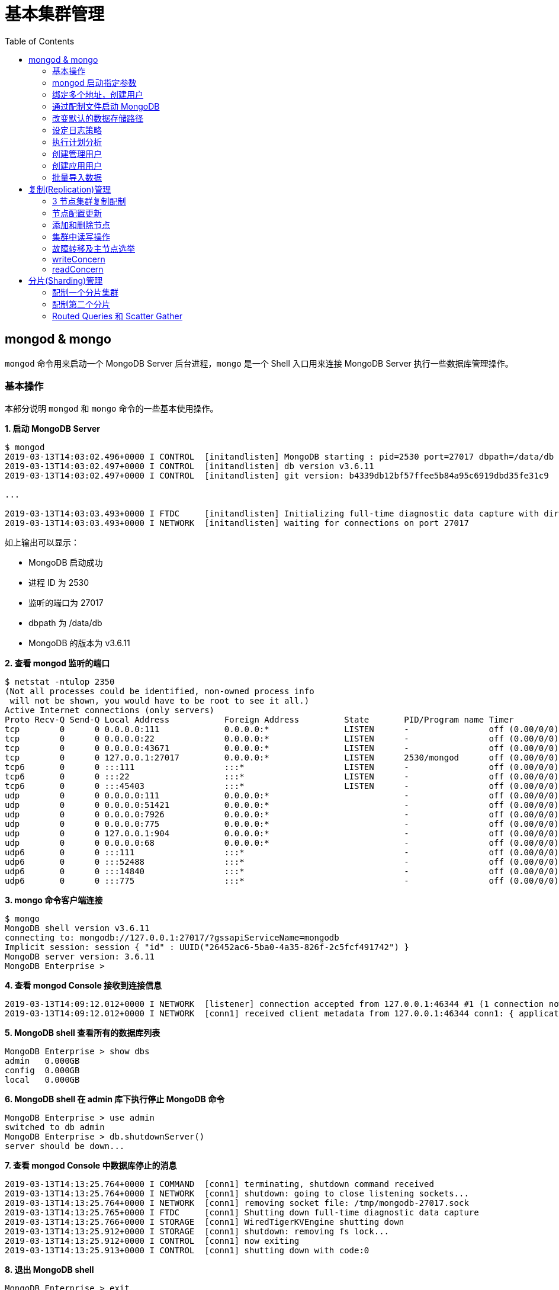 = 基本集群管理
:toc: manual

== mongod & mongo

`mongod` 命令用来启动一个 MongoDB Server 后台进程，`mongo` 是一个 Shell 入口用来连接 MongoDB Server 执行一些数据库管理操作。

=== 基本操作

本部分说明 `mongod` 和 `mongo` 命令的一些基本使用操作。

[source, text]
.*1. 启动 MongoDB Server*
----
$ mongod
2019-03-13T14:03:02.496+0000 I CONTROL  [initandlisten] MongoDB starting : pid=2530 port=27017 dbpath=/data/db 64-bit host=m103
2019-03-13T14:03:02.497+0000 I CONTROL  [initandlisten] db version v3.6.11
2019-03-13T14:03:02.497+0000 I CONTROL  [initandlisten] git version: b4339db12bf57ffee5b84a95c6919dbd35fe31c9

...

2019-03-13T14:03:03.493+0000 I FTDC     [initandlisten] Initializing full-time diagnostic data capture with directory '/data/db/diagnostic.data'
2019-03-13T14:03:03.493+0000 I NETWORK  [initandlisten] waiting for connections on port 27017
----

如上输出可以显示：

* MongoDB 启动成功
* 进程 ID 为 2530
* 监听的端口为 27017
* dbpath 为 /data/db
* MongoDB 的版本为 v3.6.11

[source, text]
.*2. 查看 mongod 监听的端口*
----
$ netstat -ntulop 2350
(Not all processes could be identified, non-owned process info
 will not be shown, you would have to be root to see it all.)
Active Internet connections (only servers)
Proto Recv-Q Send-Q Local Address           Foreign Address         State       PID/Program name Timer
tcp        0      0 0.0.0.0:111             0.0.0.0:*               LISTEN      -                off (0.00/0/0)
tcp        0      0 0.0.0.0:22              0.0.0.0:*               LISTEN      -                off (0.00/0/0)
tcp        0      0 0.0.0.0:43671           0.0.0.0:*               LISTEN      -                off (0.00/0/0)
tcp        0      0 127.0.0.1:27017         0.0.0.0:*               LISTEN      2530/mongod      off (0.00/0/0)
tcp6       0      0 :::111                  :::*                    LISTEN      -                off (0.00/0/0)
tcp6       0      0 :::22                   :::*                    LISTEN      -                off (0.00/0/0)
tcp6       0      0 :::45403                :::*                    LISTEN      -                off (0.00/0/0)
udp        0      0 0.0.0.0:111             0.0.0.0:*                           -                off (0.00/0/0)
udp        0      0 0.0.0.0:51421           0.0.0.0:*                           -                off (0.00/0/0)
udp        0      0 0.0.0.0:7926            0.0.0.0:*                           -                off (0.00/0/0)
udp        0      0 0.0.0.0:775             0.0.0.0:*                           -                off (0.00/0/0)
udp        0      0 127.0.0.1:904           0.0.0.0:*                           -                off (0.00/0/0)
udp        0      0 0.0.0.0:68              0.0.0.0:*                           -                off (0.00/0/0)
udp6       0      0 :::111                  :::*                                -                off (0.00/0/0)
udp6       0      0 :::52488                :::*                                -                off (0.00/0/0)
udp6       0      0 :::14840                :::*                                -                off (0.00/0/0)
udp6       0      0 :::775                  :::*                                -                off (0.00/0/0) 
----

[source, text]
.*3. mongo 命令客户端连接*
----
$ mongo
MongoDB shell version v3.6.11
connecting to: mongodb://127.0.0.1:27017/?gssapiServiceName=mongodb
Implicit session: session { "id" : UUID("26452ac6-5ba0-4a35-826f-2c5fcf491742") }
MongoDB server version: 3.6.11
MongoDB Enterprise > 
----

[source, text]
.*4. 查看 mongod Console 接收到连接信息*
----
2019-03-13T14:09:12.012+0000 I NETWORK  [listener] connection accepted from 127.0.0.1:46344 #1 (1 connection now open)
2019-03-13T14:09:12.012+0000 I NETWORK  [conn1] received client metadata from 127.0.0.1:46344 conn1: { application: { name: "MongoDB Shell" }, driver: { name: "MongoDB Internal Client", version: "3.6.11" }, os: { type: "Linux", name: "Ubuntu", architecture: "x86_64", version: "14.04" } } 
----

[source, text]
.*5. MongoDB shell 查看所有的数据库列表*
----
MongoDB Enterprise > show dbs
admin   0.000GB
config  0.000GB
local   0.000GB 
----

[source, text]
.*6. MongoDB shell 在 admin 库下执行停止 MongoDB 命令*
----
MongoDB Enterprise > use admin
switched to db admin
MongoDB Enterprise > db.shutdownServer()
server should be down...
----

[source, text]
.*7. 查看 mongod Console 中数据库停止的消息*
----
2019-03-13T14:13:25.764+0000 I COMMAND  [conn1] terminating, shutdown command received
2019-03-13T14:13:25.764+0000 I NETWORK  [conn1] shutdown: going to close listening sockets...
2019-03-13T14:13:25.764+0000 I NETWORK  [conn1] removing socket file: /tmp/mongodb-27017.sock
2019-03-13T14:13:25.765+0000 I FTDC     [conn1] Shutting down full-time diagnostic data capture
2019-03-13T14:13:25.766+0000 I STORAGE  [conn1] WiredTigerKVEngine shutting down
2019-03-13T14:13:25.912+0000 I STORAGE  [conn1] shutdown: removing fs lock...
2019-03-13T14:13:25.912+0000 I CONTROL  [conn1] now exiting
2019-03-13T14:13:25.913+0000 I CONTROL  [conn1] shutting down with code:0
----

[source, text]
.*8. 退出 MongoDB shell*
----
MongoDB Enterprise > exit
bye
----

=== mongod 启动指定参数

本部分说明 `mongod` 启动 MongoDB 数据库时指定相应参数。
 
[source, text]
.*1. 查看 mongod 帮助*
----
$ mongod -h

...

  --port arg                            specify port number - 27017 by default
  --dbpath arg                          directory for datafiles - defaults to 
                                        /data/db
  --logpath arg                         log file to send write to instead of 
                                        stdout - has to be a file, not 
                                        directory
  --fork                                fork server process
----

[source, text]
.*2. 创建一个本地目录*
----
$ mkdir first_mongod
----

[source, text]
.*3. 启动 MongoDB 并指定参数*
----
$ mongod --port 30000 --dbpath first_mongod/ --logpath first_mongod/mongod01.log --fork
about to fork child process, waiting until server is ready for connections.
forked process: 2750
child process started successfully, parent exiting
----

[source, text]
.*4. 查看运行进程*
----
$ ps -aux | grep mongo*
vagrant   2750  0.8  2.5 1105028 53100 ?       Sl   14:25   0:00 mongod --port 30000 --dbpath first_mongod/ --logpath first_mongod/mongod01.log --fork
----
[source, text]
.*5. 查看监听的端口*
----
$ netstat -ntulop | grep 2750
tcp        0      0 127.0.0.1:30000         0.0.0.0:*               LISTEN      2750/mongod      off (0.00/0/0)
----

[source, text]
.*6. mongo 命令客户端连接*
----
$ mongo --port 30000
MongoDB shell version v3.6.11
connecting to: mongodb://127.0.0.1:30000/?gssapiServiceName=mongodb
Implicit session: session { "id" : UUID("db4aa0de-5309-401a-bd64-1f60466a5acf") }
MongoDB server version: 3.6.11
----

[source, text]
.*7. Mongo Shell 命令行执行停止 MongoDB*
----
MongoDB Enterprise > use admin
switched to db admin
MongoDB Enterprise > db.shutdownServer()
server should be down...
----

[source, text]
.*8. 退出 MongoDB shell*
----
MongoDB Enterprise > exit
bye
----

=== 绑定多个地址，创建用户

本部分说明 `mongod` 启动 MongoDB 数据库时邦定多个 IP，并通过 `mongo` 命令创建一个管理账户。

[source, text]
.*1. 启动 MongoDB*
----
$ mongod --port 27000 --dbpath /data/db/ --bind_ip '192.168.103.100,localhost'
----

[source, text]
.*2. 查看运行的进程*
----
$ ps -ef | grep mongod
vagrant   2547  1959  7 23:35 pts/0    00:00:00 mongod --port 27000 --dbpath /data/db/ --bind_ip 192.168.103.100,localhost
----

[source, text]
.*3. 查看监听的端口*
----
$ netstat -antulop | grep 2547
tcp        0      0 127.0.0.1:27000         0.0.0.0:*               LISTEN      2547/mongod      off (0.00/0/0)
tcp        0      0 192.168.103.100:27000   0.0.0.0:*               LISTEN      2547/mongod      off (0.00/0/0)
----

[source, text]
.*4. 创建管理用户*
----
$ mongo admin --host localhost:27000 --eval '
  db.createUser({
    user: "kylin",
    pwd: "mongodb",
    roles: [
      {role: "root", db: "admin"}
    ]
  })
'
----

[source, text]
.*5. 使用新创建的用户连接数据库*
----
$ mongo kylin --host localhost:27000 
MongoDB shell version v3.6.11
connecting to: mongodb://localhost:27000/kylin?gssapiServiceName=mongodb
Implicit session: session { "id" : UUID("3b10edf4-5d3a-4831-a505-787298cdae34") }
MongoDB server version: 3.6.11
----

[source, text]
.*6. Mongo Shell 命令行执行停止 MongoDB*
----
MongoDB Enterprise > use admin
switched to db admin
MongoDB Enterprise > db.shutdownServer()
server should be down...
----

[source, text]
.*7. 退出 MongoDB shell*
----
MongoDB Enterprise > exit
bye
----

=== 通过配制文件启动 MongoDB

本部通过一个配制文件指定 `mongod` 启动时所需要的参数。

[source, text]
.*1. 创建 my-mongod.conf，内容如下*
----
storage:
  dbPath: /data/db/

net:
  port: 27000
  bindIp: localhost,192.168.103.100

security:
  authorization: enabled
----

[source, text]
.*2. 启动 MongoDB*
----
$ mongod --config my-mongod.conf
----

[source, text]
.*3. 查看运行的进程*
----
$ ps -ef | grep mongod
vagrant   2699  1959  0 23:48 pts/0    00:00:01 mongod --config my-mongod.conf
----

[source, text]
.*4. 查看监听的端口*
----
$ netstat -antulop | grep 2699
tcp        0      0 192.168.103.100:27000   0.0.0.0:*               LISTEN      2699/mongod      off (0.00/0/0)
tcp        0      0 127.0.0.1:27000         0.0.0.0:*               LISTEN      2699/mongod      off (0.00/0/0
---- 

[source, text]
.*5. Kill 停止运行的 mongod*
----
$ kill -9 2699
----

=== 改变默认的数据存储路径

本部分说明在 `mongod` 启动时指定一个额外的路径。

[source, text]
.*1. 创建一个路径*
----
$ sudo mkdir -p /var/mongodb/db/
----

[source, text]
.*2. 修改以上创建的路径为 vagrant 用户所有*
----
$ sudo chown vagrant:vagrant /var/mongodb/db/

$ ls -l /var/mongodb/
total 4
drwxr-xr-x 2 vagrant vagrant 4096 Mar 14 00:10 db
----

[source, text]
.*3. 创建 my-mongod.conf，内容如下*
----
storage:
  dbPath: /var/mongodb/db/

net:
  port: 27000
  bindIp: localhost,192.168.103.100

security:
  authorization: enabled
----

[source, text]
.*4. 启动 MongoDB*
----
$ mongod --config my-mongod.conf
----

[source, text]
.*5. 查看运行的进程*
----
$ ps -ef | grep mongod
vagrant   3257  1959  1 00:17 pts/0    00:00:00 mongod --config my-mongod.conf
----

[source, text]
.*6. 查看监听的端口*
----
$ netstat -antulop | grep 3257
tcp        0      0 192.168.103.100:27000   0.0.0.0:*               LISTEN      3257/mongod      off (0.00/0/0)
tcp        0      0 127.0.0.1:27000         0.0.0.0:*               LISTEN      3257/mongod      off (0.00/0/0)
----

[source, text]
.*7. 查看数据库文件*
----
$ ls -l /var/mongodb/db/
total 196
-rw------- 1 vagrant vagrant    45 Mar 14 00:17 WiredTiger
-rw------- 1 vagrant vagrant    21 Mar 14 00:17 WiredTiger.lock
-rw------- 1 vagrant vagrant  1103 Mar 14 00:19 WiredTiger.turtle
-rw------- 1 vagrant vagrant 57344 Mar 14 00:19 WiredTiger.wt
-rw------- 1 vagrant vagrant  4096 Mar 14 00:17 WiredTigerLAS.wt
-rw------- 1 vagrant vagrant 16384 Mar 14 00:18 _mdb_catalog.wt
-rw------- 1 vagrant vagrant 16384 Mar 14 00:18 collection-0--7654468380997166951.wt
-rw------- 1 vagrant vagrant 16384 Mar 14 00:18 collection-2--7654468380997166951.wt
-rw------- 1 vagrant vagrant  4096 Mar 14 00:17 collection-4--7654468380997166951.wt
drwx------ 2 vagrant vagrant  4096 Mar 14 00:20 diagnostic.data
-rw------- 1 vagrant vagrant 16384 Mar 14 00:18 index-1--7654468380997166951.wt
-rw------- 1 vagrant vagrant 16384 Mar 14 00:18 index-3--7654468380997166951.wt
-rw------- 1 vagrant vagrant  4096 Mar 14 00:17 index-5--7654468380997166951.wt
-rw------- 1 vagrant vagrant  4096 Mar 14 00:18 index-6--7654468380997166951.wt
drwx------ 2 vagrant vagrant  4096 Mar 14 00:17 journal
-rw------- 1 vagrant vagrant     5 Mar 14 00:17 mongod.lock
-rw------- 1 vagrant vagrant 16384 Mar 14 00:19 sizeStorer.wt
-rw------- 1 vagrant vagrant   114 Mar 14 00:17 storage.bson
----

[source, text]
.*8. mongo 命令客户端连接*
----
$ mongo admin --port 27000
MongoDB shell version v3.6.11
connecting to: mongodb://127.0.0.1:27000/admin?gssapiServiceName=mongodb
Implicit session: session { "id" : UUID("bf41ace1-63a6-4da1-af9f-c93882fdbcda") }
MongoDB server version: 3.6.11
MongoDB Enterprise > 
----

[source, text]
.*9. Mongo Shell 命令行执行停止 MongoDB*
----
MongoDB Enterprise > use admin
switched to db admin
MongoDB Enterprise > db.shutdownServer()
server should be down...
----

[source, text]
.*10. 退出 MongoDB shell*
----
MongoDB Enterprise > exit
bye
----

=== 设定日志策略

本部分设计日志策略，将查询时间大于 50 毫秒的操作日志输出。

[source, text]
.*1. 创建 my-mongod.conf，内容如下*
----
storage:
  dbPath: /var/mongodb/db/

systemLog:
  destination: file
  logAppend: true
  path: /var/mongodb/db/mongod.log

net:
  port: 27000
  bindIp: localhost,192.168.103.100

processManagement:
  fork: true

operationProfiling:
  slowOpThresholdMs: 50

security:
  authorization: enabled
----

[source, text]
.*2. 启动 MongoDB*
----
$ mongod --config my-mongod.conf
----

[source, text]
.*3. 执行一次查询*
----
//
----

[source, text]
.*4. 查看日志输出*
----
//
----

=== 执行计划分析

MongoDB 中如果要分析某些执行操作的性能，如执行时间等，就需要执行计划 `Profiler`，本部分说明 MongoDB 执行计划分析。

[source, text]
.*1. 创建一个新 DB*
----
MongoDB Enterprise > use newDB
switched to db newDB
----

[source, text]
.*2. 查看计划执行级别*
----
MongoDB Enterprise > db.getProfilingLevel()
0
----

[source, text]
.*3. 设定计划执行级别为 1，收集执行操作较长的操作(默认 100 毫秒)*
----
MongoDB Enterprise > db.setProfilingLevel(1)
{ "was" : 0, "slowms" : 100, "sampleRate" : 1, "ok" : 1 }
----

[source, text]
.*4. 查看生成执行计划保存的 collection*
----
MongoDB Enterprise > show collections
system.profile
----

[source, text]
.*5. 调整较长执行时间阀值为 0，即收集所有操作(测试目的)*
----
MongoDB Enterprise > db.setProfilingLevel(1, {slowms: 0})
{ "was" : 1, "slowms" : 100, "sampleRate" : 1, "ok" : 1 }
----

[source, text]
.*6. 执行一次插入数据操作*
----
MongoDB Enterprise > db.new_connection.insert({"id": 1001, "name": "Kylin"})
WriteResult({ "nInserted" : 1 })
----

[source, text]
.*7. 查看执行计划*
----
MongoDB Enterprise > db.system.profile.find().pretty()
{
	"op" : "insert",
	"ns" : "newDB.new_connection",
	"command" : {
		"insert" : "new_connection",
		"ordered" : true,
		"lsid" : {
			"id" : UUID("a5f34116-7269-4372-ab7c-67a3254a1afe")
		},
		"$db" : "newDB"
	},
	"ninserted" : 1,
	"keysInserted" : 1,
	"numYield" : 0,
	"locks" : {
		"Global" : {
			"acquireCount" : {
				"r" : NumberLong(5),
				"w" : NumberLong(3)
			}
		},
		"Database" : {
			"acquireCount" : {
				"r" : NumberLong(1),
				"w" : NumberLong(2),
				"W" : NumberLong(1)
			}
		},
		"Collection" : {
			"acquireCount" : {
				"r" : NumberLong(1),
				"w" : NumberLong(2)
			}
		}
	},
	"responseLength" : 29,
	"protocol" : "op_msg",
	"millis" : 60,
	"ts" : ISODate("2019-03-14T09:37:47.393Z"),
	"client" : "127.0.0.1",
	"appName" : "MongoDB Shell",
	"allUsers" : [ ],
	"user" : ""
}
----

[source, text]
.*8. 执行一次读取操作*
----
MongoDB Enterprise > db.new_connection.find({"id": 1001})
{ "_id" : ObjectId("5c8a20eb29d0caf9229a8d82"), "id" : 1001, "name" : "Kylin" }
----

[source, text]
.*9. 再次查看执行计划*
----
MongoDB Enterprise > db.system.profile.find().pretty()

...

{
	"op" : "query",
	"ns" : "newDB.new_connection",
	"command" : {
		"find" : "new_connection",
		"filter" : {
			"id" : 1001
		},
		"lsid" : {
			"id" : UUID("a5f34116-7269-4372-ab7c-67a3254a1afe")
		},
		"$db" : "newDB"
	},
	"keysExamined" : 0,
	"docsExamined" : 1,
	"cursorExhausted" : true,
	"numYield" : 0,
	"locks" : {
		"Global" : {
			"acquireCount" : {
				"r" : NumberLong(2)
			}
		},
		"Database" : {
			"acquireCount" : {
				"r" : NumberLong(1)
			}
		},
		"Collection" : {
			"acquireCount" : {
				"r" : NumberLong(1)
			}
		}
	},
	"nreturned" : 1,
	"responseLength" : 146,
	"protocol" : "op_msg",
	"millis" : 0,
	"planSummary" : "COLLSCAN",
	"execStats" : {
		"stage" : "COLLSCAN",
		"filter" : {
			"id" : {
				"$eq" : 1001
			}
		},
		"nReturned" : 1,
		"executionTimeMillisEstimate" : 0,
		"works" : 3,
		"advanced" : 1,
		"needTime" : 1,
		"needYield" : 0,
		"saveState" : 0,
		"restoreState" : 0,
		"isEOF" : 1,
		"invalidates" : 0,
		"direction" : "forward",
		"docsExamined" : 1
	},
	"ts" : ISODate("2019-03-14T09:43:54.961Z"),
...
----

=== 创建管理用户

[source, text]
.*1. 启动 MongoDB*
----
$ mongod -f /etc/mongod.conf
----

[source, text]
.*2. 查看运行的进程*
----
$ ps -ef | grep mongod
vagrant   5191  1956  5 14:52 pts/0    00:00:00 mongod -f /etc/mongod.conf
----

[source, text]
.*3. 查看监听的端口*
----
$ netstat -antulop | grep 5191
tcp        0      0 127.0.0.1:27017         0.0.0.0:*               LISTEN      5191/mongod      off (0.00/0/0
----

[source, text]
.*4. mongo 命令客户端连接*
----
$ mongo --host 127.0.0.1:27017
MongoDB shell version v3.6.11
connecting to: mongodb://127.0.0.1:27017/?gssapiServiceName=mongodb
Implicit session: session { "id" : UUID("d34d9ea7-369a-4466-865a-833556a63a3f") }
MongoDB server version: 3.6.11
----

[source, text]
.*5. 创建一个 root 用户，具有 root 权限*
----
MongoDB Enterprise > use admin
switched to db admin
MongoDB Enterprise > db.createUser({user: "root", pwd: "root123", roles: ["root"]})
Successfully added user: { "user" : "root", "roles" : [ "root" ] }
----

[source, text]
.*6. 退出 Mongo Shell 终端，以新创建的用户登录*
----
$ mongo --username root --password root123 --authenticationDatabase admin
MongoDB shell version v3.6.11
connecting to: mongodb://127.0.0.1:27017/?authSource=admin&gssapiServiceName=mongodb
Implicit session: session { "id" : UUID("eb8549e7-025c-4d89-94ec-e42096526967") }
MongoDB server version: 3.6.11
----

[source, text]
.*7. 查看 DB 状态*
----
MongoDB Enterprise > db.stats()
{
	"db" : "test",
	"collections" : 0,
	"views" : 0,
	"objects" : 0,
	"avgObjSize" : 0,
	"dataSize" : 0,
	"storageSize" : 0,
	"numExtents" : 0,
	"indexes" : 0,
	"indexSize" : 0,
	"fileSize" : 0,
	"fsUsedSize" : 0,
	"fsTotalSize" : 0,
	"ok" : 1
}
----

[source, text]
.*8. 退出 MongoDB shell*
----
MongoDB Enterprise > exit
bye
----

=== 创建应用用户

[source, text]
.*1. 创建 test-mongod.conf，内容如下*
----
storage:
  dbPath: /var/mongodb/db/

systemLog:
  destination: file
  logAppend: true
  path: /var/mongodb/db/mongod.log

net:
  port: 27000
  bindIp: localhost,192.168.103.100

processManagement:
  fork: true

security:
  authorization: enabled
----

[source, text]
.*2. 启动 MongoDB*
----
$ mongod -f test-mongod.conf 
forked process: 5405
----

[source, text]
.*3. 查看监听的端口*
----
$ netstat -antulop | grep 5405
tcp        0      0 192.168.103.100:27000   0.0.0.0:*               LISTEN      5405/mongod      off (0.00/0/0)
tcp        0      0 127.0.0.1:27000         0.0.0.0:*               LISTEN      5405/mongod      off (0.00/0/0)
----

[source, text]
.*4. mongo 命令客户端连接*
----
$ mongo --host 127.0.0.1:27000
MongoDB shell version v3.6.11
connecting to: mongodb://127.0.0.1:27000/?gssapiServiceName=mongodb
Implicit session: session { "id" : UUID("dd7a993a-9b0d-4ad5-a802-b92d7127a1d0") }
MongoDB server version: 3.6.11
----

[source, text]
.*5. 在 admin 数据库中创建 root 用户*
----
MongoDB Enterprise > use admin
switched to db admin
MongoDB Enterprise > db.createUser({user: "m103-admin", pwd: "m103-pass", roles: ["root"]})
Successfully added user: { "user" : "m103-admin", "roles" : [ "root" ] }
MongoDB Enterprise > exit
bye
----

[source, text]
.*6. 以新创建的用户登录*
----
$ mongo admin --host 127.0.0.1:27000 -u m103-admin -p m103-pass
MongoDB shell version v3.6.11
connecting to: mongodb://127.0.0.1:27000/admin?gssapiServiceName=mongodb
Implicit session: session { "id" : UUID("e903a74b-fb15-4f3d-a295-8af6d72f7af2") }
MongoDB server version: 3.6.11
----

[source, text]
.*7. 创建一个应用用户可以对 applicationData 数据库进行读写操作*
----
MongoDB Enterprise > use admin
switched to db admin

MongoDB Enterprise > db.createUser({user: "m103-application-user", pwd: "m103-application-pass", roles: [{db: "applicationData", role: "readWrite"}]})
Successfully added user: {
	"user" : "m103-application-user",
	"roles" : [
		{
			"db" : "applicationData",
			"role" : "readWrite"
		}
	]
}

MongoDB Enterprise > show users
{
	"_id" : "admin.m103-admin",
	"user" : "m103-admin",
	"db" : "admin",
	"roles" : [
		{
			"role" : "root",
			"db" : "admin"
		}
	]
}
{
	"_id" : "admin.m103-application-user",
	"user" : "m103-application-user",
	"db" : "admin",
	"roles" : [
		{
			"role" : "readWrite",
			"db" : "applicationData"
		}
	]
}
----

[source, text]
.*8. 使用应用帐号连接 Mongo Shell*
----
$ mongo applicationData --host 127.0.0.1:27000 -u m103-application-user -p m103-application-pass --authenticationDatabase admin
MongoDB shell version v3.6.11
connecting to: mongodb://127.0.0.1:27000/applicationData?authSource=admin&gssapiServiceName=mongodb
Implicit session: session { "id" : UUID("2731cd1d-0137-4c29-a771-6d6657387465") }
MongoDB server version: 3.6.11
----

[source, text]
.*9. 执行写操作*
----
MongoDB Enterprise > db.inventory.insertMany([{ item: "journal", qty: 25, status: "A", size: { h: 14, w: 21, uom: "cm" }, tags: [ "blank", "red" ] }, { item: "notebook", qty: 50, status: "A", size: { h: 8.5, w: 11, uom: "in" }, tags: [ "red", "blank" ] }]);
{
	"acknowledged" : true,
	"insertedIds" : [
		ObjectId("5c8d2518d2fe64d546a47c9e"),
		ObjectId("5c8d2518d2fe64d546a47c9f")
	]
}
----

[source, text]
.*10. 执行读操作*
----
MongoDB Enterprise > db.inventory.find({})
{ "_id" : ObjectId("5c8d2518d2fe64d546a47c9e"), "item" : "journal", "qty" : 25, "status" : "A", "size" : { "h" : 14, "w" : 21, "uom" : "cm" }, "tags" : [ "blank", "red" ] }
{ "_id" : ObjectId("5c8d2518d2fe64d546a47c9f"), "item" : "notebook", "qty" : 50, "status" : "A", "size" : { "h" : 8.5, "w" : 11, "uom" : "in" }, "tags" : [ "red", "blank" ] }
----

[source, text]
.*11. 退出 Mongo Shell*
----
MongoDB Enterprise > exit
bye
----

=== 批量导入数据

本部分使用 `创建应用用户` 批量导入数据。

[source, text]
.*1. 查看要导入的数据*
----
$ ls -l products.json 
-rw-rw-r-- 1 vagrant vagrant 92216793 Mar 15 05:34 products.json
----

[source, text]
.*2. mongoimport 批量导入*
----
$ mongoimport --db applicationData --port 27000 --username m103-application-user --password m103-application-pass --authenticationDatabase admin --file products.json 
2019-03-16T16:19:11.249+0000	no collection specified
2019-03-16T16:19:11.249+0000	using filename 'products' as collection
2019-03-16T16:19:11.262+0000	connected to: localhost:27000
2019-03-16T16:19:14.252+0000	[#####...................] applicationData.products	20.4MB/87.9MB (23.2%)
2019-03-16T16:19:17.252+0000	[###########.............] applicationData.products	40.6MB/87.9MB (46.2%)
2019-03-16T16:19:20.255+0000	[################........] applicationData.products	59.9MB/87.9MB (68.1%)
2019-03-16T16:19:23.251+0000	[#####################...] applicationData.products	79.8MB/87.9MB (90.8%)
2019-03-16T16:19:24.451+0000	[########################] applicationData.products	87.9MB/87.9MB (100.0%)
2019-03-16T16:19:24.451+0000	imported 516784 documents
----

[source, text]
.*3. 在 Mongo Shell 中查看文档总数目*
----
MongoDB Enterprise > db.products.count()
516784
----

== 复制(Replication)管理

=== 3 节点集群复制配制

[source, text]
.*1. 创建一个 keyfile，确保节点之间通信安全*
----
$ sudo mkdir -p /var/mongodb/pki
$ sudo chown vagrant:vagrant -R /var/mongodb
$ openssl rand -base64 741 > /var/mongodb/pki/m103-keyfile
$ chmod 600 /var/mongodb/pki/m103-keyfile
----

*2. 创建三个节点配制文件，内容如下*

[cols="5a,5a"]
|===
|mongod-repl-1.conf |mongod-repl-2.conf 

|
[source, text]
----
storage:
  dbPath: /var/mongodb/db/1
net:
  bindIp: 192.168.103.100,localhost
  port: 27001
security:
  authorization: enabled
  keyFile: /var/mongodb/pki/m103-keyfile
systemLog:
  destination: file
  path: /var/mongodb/db/mongod1.log
  logAppend: true
processManagement:
  fork: true
replication:
  replSetName: m103-repl
----

|
[source, text]
----
storage:
  dbPath: /var/mongodb/db/2
net:
  bindIp: 192.168.103.100,localhost
  port: 27002
security:
  authorization: enabled
  keyFile: /var/mongodb/pki/m103-keyfile
systemLog:
  destination: file
  path: /var/mongodb/db/mongod2.log
  logAppend: true
processManagement:
  fork: true
replication:
  replSetName: m103-repl
----

|===

[cols="5a,5a"]
|===
|mongod-repl-3.conf |

|
[source, text]
----
storage:
  dbPath: /var/mongodb/db/3
net:
  bindIp: 192.168.103.100,localhost
  port: 27003
security:
  authorization: enabled
  keyFile: /var/mongodb/pki/m103-keyfile
systemLog:
  destination: file
  path: /var/mongodb/db/mongod3.log
  logAppend: true
processManagement:
  fork: true
replication:
  replSetName: m103-repl
----

|

|===

[source, text]
.*3. 创建日志存储路径*
----
$ mkdir -p /var/mongodb/db/{1,2,3}
----

[source, text]
.*4. 启动三个节点*
----
$ mongod -f mongod-repl-1.conf 
$ mongod -f mongod-repl-2.conf 
$ mongod -f mongod-repl-3.conf 
----

[source, text]
.*5. 查看运行进程*
----
$ ps -ef | grep mongod
vagrant   2155     1  0 07:29 ?        00:00:00 mongod -f mongod-repl-1.conf
vagrant   2194     1  0 07:30 ?        00:00:00 mongod -f mongod-repl-2.conf
vagrant   2232     1  0 07:31 ?        00:00:00 mongod -f mongod-repl-3.conf
----

[source, text]
.*6. 查看三个进行监听的端口*
----
$ for i in 2155 2194 2232 ; do netstat -antulop | grep $i; done
tcp        0      0 127.0.0.1:27001         0.0.0.0:*               LISTEN      2155/mongod      off (0.00/0/0)
tcp        0      0 192.168.103.100:27001   0.0.0.0:*               LISTEN      2155/mongod      off (0.00/0/0)
tcp        0      0 127.0.0.1:27002         0.0.0.0:*               LISTEN      2194/mongod      off (0.00/0/0)
tcp        0      0 192.168.103.100:27002   0.0.0.0:*               LISTEN      2194/mongod      off (0.00/0/0)
tcp        0      0 127.0.0.1:27003         0.0.0.0:*               LISTEN      2232/mongod      off (0.00/0/0)
tcp        0      0 192.168.103.100:27003   0.0.0.0:*               LISTEN      2232/mongod      off (0.00/0/0)
----

[source, text]
.*7. 连接到主节点，初始化集群*
----
$ mongo --port 27001
MongoDB shell version v3.6.11
connecting to: mongodb://127.0.0.1:27001/?gssapiServiceName=mongodb
Implicit session: session { "id" : UUID("b5bd64d4-fec1-4002-b078-c4465e1fd966") }
MongoDB server version: 3.6.11

MongoDB Enterprise > rs.initiate()
{
	"info2" : "no configuration specified. Using a default configuration for the set",
	"me" : "192.168.103.100:27001",
	"ok" : 1
}
----

[source, text]
.*8. 查看集群状态*
----
MongoDB Enterprise m103-repl:SECONDARY> rs.status()
{
	"set" : "m103-repl",
	"date" : ISODate("2019-03-18T07:40:20.648Z"),
	"myState" : 1,
	"term" : NumberLong(1),
	"syncingTo" : "",
	"syncSourceHost" : "",
	"syncSourceId" : -1,
	"heartbeatIntervalMillis" : NumberLong(2000),
	"optimes" : {
		"lastCommittedOpTime" : {
			"ts" : Timestamp(1552894818, 1),
			"t" : NumberLong(1)
		},
		"readConcernMajorityOpTime" : {
			"ts" : Timestamp(1552894818, 1),
			"t" : NumberLong(1)
		},
		"appliedOpTime" : {
			"ts" : Timestamp(1552894818, 1),
			"t" : NumberLong(1)
		},
		"durableOpTime" : {
			"ts" : Timestamp(1552894818, 1),
			"t" : NumberLong(1)
		}
	},
	"members" : [
		{
			"_id" : 0,
			"name" : "192.168.103.100:27001",
			"health" : 1,
			"state" : 1,
			"stateStr" : "PRIMARY",
			"uptime" : 640,
			"optime" : {
				"ts" : Timestamp(1552894818, 1),
				"t" : NumberLong(1)
			},
			"optimeDate" : ISODate("2019-03-18T07:40:18Z"),
			"syncingTo" : "",
			"syncSourceHost" : "",
			"syncSourceId" : -1,
			"infoMessage" : "could not find member to sync from",
			"electionTime" : Timestamp(1552894756, 2),
			"electionDate" : ISODate("2019-03-18T07:39:16Z"),
			"configVersion" : 1,
			"self" : true,
			"lastHeartbeatMessage" : ""
		}
	],
	"ok" : 1,
	"operationTime" : Timestamp(1552894818, 1),
	"$clusterTime" : {
		"clusterTime" : Timestamp(1552894818, 1),
		"signature" : {
			"hash" : BinData(0,"b2Owp1OlR6reFIFTnG9/4e02+Tw="),
			"keyId" : NumberLong("6669632199739834369")
		}
	}
}
----

[source, text]
.*9. 创建一个超级用户*
----
MongoDB Enterprise m103-repl:PRIMARY> use admin
switched to db admin
MongoDB Enterprise m103-repl:PRIMARY> db.createUser({user: "m103-admin", pwd: "m103-pass", roles: [{role: "root", db: "admin"}]})
Successfully added user: {
	"user" : "m103-admin",
	"roles" : [
		{
			"role" : "root",
			"db" : "admin"
		}
	]
}
MongoDB Enterprise m103-repl:PRIMARY> exit
bye
----

[source, text]
.*10. 已超级用户登录*
----
$ mongo --host "m103-repl/192.168.103.100:27001" -u "m103-admin" -p "m103-pass" --authenticationDatabase "admin"
MongoDB shell version v3.6.11
connecting to: mongodb://192.168.103.100:27001/?authSource=admin&gssapiServiceName=mongodb&replicaSet=m103-repl
2019-03-18T07:47:47.621+0000 I NETWORK  [thread1] Starting new replica set monitor for m103-repl/192.168.103.100:27001
2019-03-18T07:47:47.622+0000 I NETWORK  [thread1] Successfully connected to 192.168.103.100:27001 (1 connections now open to 192.168.103.100:27001 with a 5 second timeout)
Implicit session: session { "id" : UUID("b1ea59d3-b36f-4a84-bf96-3739d1a620e9") }
MongoDB server version: 3.6.11
----

[source, text]
.*11. 添加成员*
----
MongoDB Enterprise m103-repl:PRIMARY> rs.add("192.168.103.100:27002")
{
	"ok" : 1,
	"operationTime" : Timestamp(1552895444, 1),
	"$clusterTime" : {
		"clusterTime" : Timestamp(1552895444, 1),
		"signature" : {
			"hash" : BinData(0,"/fYb24lG+07P1vFJbWlrave4/wg="),
			"keyId" : NumberLong("6669632199739834369")
		}
	}
}
MongoDB Enterprise m103-repl:PRIMARY> rs.add("192.168.103.100:27003")
{
	"ok" : 1,
	"operationTime" : Timestamp(1552895447, 1),
	"$clusterTime" : {
		"clusterTime" : Timestamp(1552895447, 1),
		"signature" : {
			"hash" : BinData(0,"3qY1jjhSv+hsOWXvMPDFrHFOeic="),
			"keyId" : NumberLong("6669632199739834369")
		}
	}
}
----

[source, text]
.*12. 查看集群状态*
----
MongoDB Enterprise m103-repl:PRIMARY> rs.status()
{
	"set" : "m103-repl",
	"date" : ISODate("2019-03-18T07:52:04.922Z"),
	"myState" : 1,
	"term" : NumberLong(1),
	"syncingTo" : "",
	"syncSourceHost" : "",
	"syncSourceId" : -1,
	"heartbeatIntervalMillis" : NumberLong(2000),
	"optimes" : {
		"lastCommittedOpTime" : {
			"ts" : Timestamp(1552895518, 1),
			"t" : NumberLong(1)
		},
		"readConcernMajorityOpTime" : {
			"ts" : Timestamp(1552895518, 1),
			"t" : NumberLong(1)
		},
		"appliedOpTime" : {
			"ts" : Timestamp(1552895518, 1),
			"t" : NumberLong(1)
		},
		"durableOpTime" : {
			"ts" : Timestamp(1552895518, 1),
			"t" : NumberLong(1)
		}
	},
	"members" : [
		{
			"_id" : 0,
			"name" : "192.168.103.100:27001",
			"health" : 1,
			"state" : 1,
			"stateStr" : "PRIMARY",
			"uptime" : 1344,
			"optime" : {
				"ts" : Timestamp(1552895518, 1),
				"t" : NumberLong(1)
			},
			"optimeDate" : ISODate("2019-03-18T07:51:58Z"),
			"syncingTo" : "",
			"syncSourceHost" : "",
			"syncSourceId" : -1,
			"infoMessage" : "",
			"electionTime" : Timestamp(1552894756, 2),
			"electionDate" : ISODate("2019-03-18T07:39:16Z"),
			"configVersion" : 3,
			"self" : true,
			"lastHeartbeatMessage" : ""
		},
		{
			"_id" : 1,
			"name" : "192.168.103.100:27002",
			"health" : 1,
			"state" : 2,
			"stateStr" : "SECONDARY",
			"uptime" : 80,
			"optime" : {
				"ts" : Timestamp(1552895518, 1),
				"t" : NumberLong(1)
			},
			"optimeDurable" : {
				"ts" : Timestamp(1552895518, 1),
				"t" : NumberLong(1)
			},
			"optimeDate" : ISODate("2019-03-18T07:51:58Z"),
			"optimeDurableDate" : ISODate("2019-03-18T07:51:58Z"),
			"lastHeartbeat" : ISODate("2019-03-18T07:52:03.064Z"),
			"lastHeartbeatRecv" : ISODate("2019-03-18T07:52:03.607Z"),
			"pingMs" : NumberLong(0),
			"lastHeartbeatMessage" : "",
			"syncingTo" : "192.168.103.100:27001",
			"syncSourceHost" : "192.168.103.100:27001",
			"syncSourceId" : 0,
			"infoMessage" : "",
			"configVersion" : 3
		},
		{
			"_id" : 2,
			"name" : "192.168.103.100:27003",
			"health" : 1,
			"state" : 2,
			"stateStr" : "SECONDARY",
			"uptime" : 77,
			"optime" : {
				"ts" : Timestamp(1552895518, 1),
				"t" : NumberLong(1)
			},
			"optimeDurable" : {
				"ts" : Timestamp(1552895518, 1),
				"t" : NumberLong(1)
			},
			"optimeDate" : ISODate("2019-03-18T07:51:58Z"),
			"optimeDurableDate" : ISODate("2019-03-18T07:51:58Z"),
			"lastHeartbeat" : ISODate("2019-03-18T07:52:03.064Z"),
			"lastHeartbeatRecv" : ISODate("2019-03-18T07:52:03.012Z"),
			"pingMs" : NumberLong(0),
			"lastHeartbeatMessage" : "",
			"syncingTo" : "192.168.103.100:27002",
			"syncSourceHost" : "192.168.103.100:27002",
			"syncSourceId" : 1,
			"infoMessage" : "",
			"configVersion" : 3
		}
	],
	"ok" : 1,
	"operationTime" : Timestamp(1552895518, 1),
	"$clusterTime" : {
		"clusterTime" : Timestamp(1552895518, 1),
		"signature" : {
			"hash" : BinData(0,"0GmanYs4kEgfT36dh6aE7p5BSeI="),
			"keyId" : NumberLong("6669632199739834369")
		}
	}
}
----

[source, text]
.*13. 查看监听端口*
----
$ for i in 2155 2194 2232 ; do netstat -antulop | grep $i; echo ;done
tcp        0      0 127.0.0.1:27001         0.0.0.0:*               LISTEN      2155/mongod      off (0.00/0/0)
tcp        0      0 192.168.103.100:27001   0.0.0.0:*               LISTEN      2155/mongod      off (0.00/0/0)
tcp        0      0 192.168.103.100:27001   192.168.103.100:50635   ESTABLISHED 2155/mongod      keepalive (103.02/0/0)
tcp        0      0 192.168.103.100:41951   192.168.103.100:27002   ESTABLISHED 2155/mongod      keepalive (103.02/0/0)
tcp        0      0 192.168.103.100:41195   192.168.103.100:27003   ESTABLISHED 2155/mongod      keepalive (106.09/0/0)
tcp        0      0 192.168.103.100:27001   192.168.103.100:50632   ESTABLISHED 2155/mongod      keepalive (183.92/0/0)
tcp        0      0 192.168.103.100:27001   192.168.103.100:50631   ESTABLISHED 2155/mongod      keepalive (225.90/0/0)
tcp        0      0 192.168.103.100:27001   192.168.103.100:50643   ESTABLISHED 2155/mongod      keepalive (106.09/0/0)
tcp        0      0 192.168.103.100:27001   192.168.103.100:50638   ESTABLISHED 2155/mongod      keepalive (103.02/0/0)
tcp        0      0 192.168.103.100:27001   192.168.103.100:50658   ESTABLISHED 2155/mongod      keepalive (123.50/0/0)
tcp        0      0 192.168.103.100:27001   192.168.103.100:50650   ESTABLISHED 2155/mongod      keepalive (106.09/0/0)
tcp        0      0 192.168.103.100:27001   192.168.103.100:50659   ESTABLISHED 2155/mongod      keepalive (123.50/0/0)

tcp        0      0 127.0.0.1:27002         0.0.0.0:*               LISTEN      2194/mongod      off (0.00/0/0)
tcp        0      0 192.168.103.100:27002   0.0.0.0:*               LISTEN      2194/mongod      off (0.00/0/0)
tcp        0      0 192.168.103.100:27002   192.168.103.100:41966   ESTABLISHED 2194/mongod      keepalive (106.09/0/0)
tcp        0      0 192.168.103.100:27002   192.168.103.100:41951   ESTABLISHED 2194/mongod      keepalive (103.02/0/0)
tcp        0      0 192.168.103.100:27002   192.168.103.100:41973   ESTABLISHED 2194/mongod      keepalive (123.50/0/0)
tcp        0      0 192.168.103.100:27002   192.168.103.100:41969   ESTABLISHED 2194/mongod      keepalive (106.09/0/0)
tcp        0      0 192.168.103.100:27002   192.168.103.100:41970   ESTABLISHED 2194/mongod      keepalive (106.09/0/0)
tcp        0      0 192.168.103.100:50638   192.168.103.100:27001   ESTABLISHED 2194/mongod      keepalive (103.02/0/0)
tcp        0      0 192.168.103.100:27002   192.168.103.100:41972   ESTABLISHED 2194/mongod      keepalive (117.35/0/0)
tcp        0      0 192.168.103.100:50635   192.168.103.100:27001   ESTABLISHED 2194/mongod      keepalive (103.02/0/0)
tcp        0      0 192.168.103.100:50650   192.168.103.100:27001   ESTABLISHED 2194/mongod      keepalive (106.09/0/0)
tcp        0      0 192.168.103.100:41201   192.168.103.100:27003   ESTABLISHED 2194/mongod      keepalive (106.09/0/0)

tcp        0      0 127.0.0.1:27003         0.0.0.0:*               LISTEN      2232/mongod      off (0.00/0/0)
tcp        0      0 192.168.103.100:27003   0.0.0.0:*               LISTEN      2232/mongod      off (0.00/0/0)
tcp        0      0 192.168.103.100:27003   192.168.103.100:41201   ESTABLISHED 2232/mongod      keepalive (106.08/0/0)
tcp        0      0 192.168.103.100:41210   192.168.103.100:27003   ESTABLISHED 2232/mongod      keepalive (123.49/0/0)
tcp        0      0 192.168.103.100:27003   192.168.103.100:41210   ESTABLISHED 2232/mongod      keepalive (123.49/0/0)
tcp        0      0 192.168.103.100:41966   192.168.103.100:27002   ESTABLISHED 2232/mongod      keepalive (106.08/0/0)
tcp        0      0 192.168.103.100:41973   192.168.103.100:27002   ESTABLISHED 2232/mongod      keepalive (123.49/0/0)
tcp        0      0 192.168.103.100:50658   192.168.103.100:27001   ESTABLISHED 2232/mongod      keepalive (123.49/0/0)
tcp        0      0 192.168.103.100:50643   192.168.103.100:27001   ESTABLISHED 2232/mongod      keepalive (106.08/0/0)
tcp        0      0 192.168.103.100:27003   192.168.103.100:41195   ESTABLISHED 2232/mongod      keepalive (106.08/0/0)
tcp        0      0 192.168.103.100:27003   192.168.103.100:41207   ESTABLISHED 2232/mongod      keepalive (106.08/0/0)
tcp        0      0 192.168.103.100:41972   192.168.103.100:27002   ESTABLISHED 2232/mongod      keepalive (117.34/0/0)
tcp        0      0 192.168.103.100:50659   192.168.103.100:27001   ESTABLISHED 2232/mongod      keepalive (123.49/0/0)
tcp        0      0 192.168.103.100:41969   192.168.103.100:27002   ESTABLISHED 2232/mongod      keepalive (106.08/0/0)
----

=== 节点配置更新

本部分在上面 *3 节点集群复制配制* 基础上进行对其中一个节点的配置进行修改，修改 IP 地址。

[source, text]
.*1. 查看当前复制子集的元素*
----
MongoDB Enterprise m103-repl:PRIMARY> var cfg = rs.conf()
MongoDB Enterprise m103-repl:PRIMARY> cfg.members
[
	{
		"_id" : 0,
		"host" : "192.168.103.100:27001",
		"arbiterOnly" : false,
		"buildIndexes" : true,
		"hidden" : false,
		"priority" : 1,
		"tags" : {
			
		},
		"slaveDelay" : NumberLong(0),
		"votes" : 1
	},
	{
		"_id" : 1,
		"host" : "192.168.103.100:27002",
		"arbiterOnly" : false,
		"buildIndexes" : true,
		"hidden" : false,
		"priority" : 1,
		"tags" : {
			
		},
		"slaveDelay" : NumberLong(0),
		"votes" : 1
	},
	{
		"_id" : 2,
		"host" : "192.168.103.100:27003",
		"arbiterOnly" : false,
		"buildIndexes" : true,
		"hidden" : false,
		"priority" : 1,
		"tags" : {
			
		},
		"slaveDelay" : NumberLong(0),
		"votes" : 1
	}
]
----

[source, text]
.*2. 修改节点 3 的 IP 地址为域名*
----
MongoDB Enterprise m103-repl:PRIMARY> cfg.members[2].host = "m103:27003"
m103:27003

MongoDB Enterprise m103-repl:PRIMARY> rs.reconfig(cfg)
{
	"ok" : 1,
	"operationTime" : Timestamp(1554298617, 1),
	"$clusterTime" : {
		"clusterTime" : Timestamp(1554298617, 1),
		"signature" : {
			"hash" : BinData(0,"2aAhut/JLz1cCOJYOxPVEs05a1E="),
			"keyId" : NumberLong("6675593429663088642")
		}
	}
}
----


=== 添加和删除节点

本部分在上面 *3 节点集群复制配制* 基础上进行添加和删除节点。

*1. 创建两个配制文件内容如下*

[cols="5a,5a"]
|===
|mongod-repl-4.conf |arbiter.conf 

|
[source, text]
----
storage:
  dbPath: /var/mongodb/db/4
net:
  bindIp: 192.168.103.100,localhost
  port: 27004
security:
  authorization: enabled
  keyFile: /var/mongodb/pki/m103-keyfile
systemLog:
  destination: file
  path: /var/mongodb/db/mongod4.log
  logAppend: true
processManagement:
  fork: true
replication:
  replSetName: m103-repl
----

|
[source, text]
----
storage:
  dbPath: /var/mongodb/db/arbiter
net:
  bindIp: 192.168.103.100,localhost
  port: 28000
security:
  authorization: enabled
  keyFile: /var/mongodb/pki/m103-keyfile
systemLog:
  destination: file
  path: /var/mongodb/db/mongod-arbiter.log
  logAppend: true
processManagement:
  fork: true
replication:
  replSetName: m103-repl
----

|===

[source, text]
.*2. 启动 mongod 进程*
----
$ mongod -f mongod-repl-4.conf
$ mongod -f arbiter.conf
----

[source, text]
.*3. 添加新创建的节点到集群*
----
MongoDB Enterprise m103-repl:PRIMARY> rs.add("192.168.103.100:27004")
{
	"ok" : 1,
	"operationTime" : Timestamp(1552900251, 1),
	"$clusterTime" : {
		"clusterTime" : Timestamp(1552900251, 1),
		"signature" : {
			"hash" : BinData(0,"tgvIK0IO8r7x2965MiC3GuBL4NM="),
			"keyId" : NumberLong("6669632199739834369")
		}
	}
}

MongoDB Enterprise m103-repl:PRIMARY> rs.addArb("192.168.103.100:28000")
{
	"ok" : 1,
	"operationTime" : Timestamp(1552900296, 1),
	"$clusterTime" : {
		"clusterTime" : Timestamp(1552900296, 1),
		"signature" : {
			"hash" : BinData(0,"3KERoIv/hxKNDo1Wh/UWvJC4c2U="),
			"keyId" : NumberLong("6669632199739834369")
		}
	}
}
----

[source, text]
.*4. 查看新添加的两个节点*
----
MongoDB Enterprise m103-repl:PRIMARY> rs.isMaster()
{
	"hosts" : [
		"192.168.103.100:27001",
		"192.168.103.100:27002",
		"192.168.103.100:27003",
		"192.168.103.100:27004"
	],
	"arbiters" : [
		"192.168.103.100:28000"
	],
	"setName" : "m103-repl",
	"setVersion" : 9,
	"ismaster" : true,
	"secondary" : false,
	"primary" : "192.168.103.100:27001",
	"me" : "192.168.103.100:27001",
	"electionId" : ObjectId("7fffffff0000000000000001"),
	"lastWrite" : {
		"opTime" : {
			"ts" : Timestamp(1552900328, 1),
			"t" : NumberLong(1)
		},
		"lastWriteDate" : ISODate("2019-03-18T09:12:08Z"),
		"majorityOpTime" : {
			"ts" : Timestamp(1552900328, 1),
			"t" : NumberLong(1)
		},
		"majorityWriteDate" : ISODate("2019-03-18T09:12:08Z")
	},
	"maxBsonObjectSize" : 16777216,
	"maxMessageSizeBytes" : 48000000,
	"maxWriteBatchSize" : 100000,
	"localTime" : ISODate("2019-03-18T09:12:09.222Z"),
	"logicalSessionTimeoutMinutes" : 30,
	"minWireVersion" : 0,
	"maxWireVersion" : 6,
	"readOnly" : false,
	"ok" : 1,
	"operationTime" : Timestamp(1552900328, 1),
	"$clusterTime" : {
		"clusterTime" : Timestamp(1552900328, 1),
		"signature" : {
			"hash" : BinData(0,"NYyWWkgAKi1u8fPZEUQdEc8U3ps="),
			"keyId" : NumberLong("6669632199739834369")
		}
	}
}
----

[source, text]
.*5. 删除 arbiter 节点*
----
MongoDB Enterprise m103-repl:PRIMARY> rs.remove("192.168.103.100:28000")
{
	"ok" : 1,
	"operationTime" : Timestamp(1552900423, 1),
	"$clusterTime" : {
		"clusterTime" : Timestamp(1552900423, 1),
		"signature" : {
			"hash" : BinData(0,"dA94M4Nv2EhsJdq5mC8PjZgC8tY="),
			"keyId" : NumberLong("6669632199739834369")
		}
	}
}
----


[source, text]
.*6. 隐藏一个节点*
----
MongoDB Enterprise m103-repl:PRIMARY> var cfg = rs.conf()
MongoDB Enterprise m103-repl:PRIMARY> cfg.members[3].votes = 0
0
MongoDB Enterprise m103-repl:PRIMARY> cfg.members[3].hidden = true
true
MongoDB Enterprise m103-repl:PRIMARY> cfg.members[3].priority = 0
0

MongoDB Enterprise m103-repl:PRIMARY> rs.reconfig(cfg)
{
	"ok" : 1,
	"operationTime" : Timestamp(1552900605, 1),
	"$clusterTime" : {
		"clusterTime" : Timestamp(1552900605, 1),
		"signature" : {
			"hash" : BinData(0,"ibtCCQKaVLHIYaiQE/fNhGfYUFQ="),
			"keyId" : NumberLong("6669632199739834369")
		}
	}
}
----

[source, text]
.*7. 查看集群*
----
MongoDB Enterprise m103-repl:PRIMARY> rs.isMaster()
{
	"hosts" : [
		"192.168.103.100:27001",
		"192.168.103.100:27002",
		"192.168.103.100:27003"
	],
	"setName" : "m103-repl",
	"setVersion" : 11,
	"ismaster" : true,
	"secondary" : false,
	"primary" : "192.168.103.100:27001",
	"me" : "192.168.103.100:27001",
	"electionId" : ObjectId("7fffffff0000000000000001"),
	"lastWrite" : {
		"opTime" : {
			"ts" : Timestamp(1552900698, 1),
			"t" : NumberLong(1)
		},
		"lastWriteDate" : ISODate("2019-03-18T09:18:18Z"),
		"majorityOpTime" : {
			"ts" : Timestamp(1552900698, 1),
			"t" : NumberLong(1)
		},
		"majorityWriteDate" : ISODate("2019-03-18T09:18:18Z")
	},
	"maxBsonObjectSize" : 16777216,
	"maxMessageSizeBytes" : 48000000,
	"maxWriteBatchSize" : 100000,
	"localTime" : ISODate("2019-03-18T09:18:28.633Z"),
	"logicalSessionTimeoutMinutes" : 30,
	"minWireVersion" : 0,
	"maxWireVersion" : 6,
	"readOnly" : false,
	"ok" : 1,
	"operationTime" : Timestamp(1552900698, 1),
	"$clusterTime" : {
		"clusterTime" : Timestamp(1552900698, 1),
		"signature" : {
			"hash" : BinData(0,"iJnZ5UHzZ3AwTy4b0zXYtLFzv4o="),
			"keyId" : NumberLong("6669632199739834369")
		}
	}
}
----

=== 集群中读写操作

[source, text]
.*1. 连接到 PRIMARY 节点*
----
$ mongo --host "m103-repl/192.168.103.100:27001" -u "m103-admin" -p "m103-pass" --authenticationDatabase "admin"
----

[source, text]
.*2. 查看复制集合的拓扑结构*
----
MongoDB Enterprise m103-repl:PRIMARY> rs.isMaster()
{
	"hosts" : [
		"192.168.103.100:27001",
		"192.168.103.100:27002",
		"192.168.103.100:27003"
	],
	"setName" : "m103-repl",
	"setVersion" : 12,
	"ismaster" : true,
	"secondary" : false,
	"primary" : "192.168.103.100:27001",
	"me" : "192.168.103.100:27001",
	"electionId" : ObjectId("7fffffff0000000000000002"),
	"lastWrite" : {
		"opTime" : {
			"ts" : Timestamp(1552913488, 1),
			"t" : NumberLong(2)
		},
		"lastWriteDate" : ISODate("2019-03-18T12:51:28Z"),
		"majorityOpTime" : {
			"ts" : Timestamp(1552913488, 1),
			"t" : NumberLong(2)
		},
		"majorityWriteDate" : ISODate("2019-03-18T12:51:28Z")
	},
	"maxBsonObjectSize" : 16777216,
	"maxMessageSizeBytes" : 48000000,
	"maxWriteBatchSize" : 100000,
	"localTime" : ISODate("2019-03-18T12:51:36.762Z"),
	"logicalSessionTimeoutMinutes" : 30,
	"minWireVersion" : 0,
	"maxWireVersion" : 6,
	"readOnly" : false,
	"ok" : 1,
	"operationTime" : Timestamp(1552913488, 1),
	"$clusterTime" : {
		"clusterTime" : Timestamp(1552913488, 1),
		"signature" : {
			"hash" : BinData(0,"lW8h9HG2b0kXlEhRC5V7sPvU1vY="),
			"keyId" : NumberLong("6669632199739834369")
		}
	}
}
----

[source, text]
.*3. 创建一个数据库，并在数据库中创建一个集合，添加一条数据*
----
MongoDB Enterprise m103-repl:PRIMARY> use replSetTestDB
switched to db replSetTestDB
MongoDB Enterprise m103-repl:PRIMARY> db.new_collection.insert( { "student": "Matt Javaly", "grade": "A+" } )
WriteResult({ "nInserted" : 1 })
----

[source, text]
.*4. 连接到 SECONDARY 节点*
----
$ mongo --host "192.168.103.100:27002" -u "m103-admin" -p "m103-pass" --authenticationDatabase "admin"
----

[source, text]
.*5. 执行读操作*
----
MongoDB Enterprise m103-repl:SECONDARY> show dbs
2019-03-18T12:55:21.314+0000 E QUERY    [thread1] Error: listDatabases failed:{
	"operationTime" : Timestamp(1552913718, 1),
	"ok" : 0,
	"errmsg" : "not master and slaveOk=false",
	"code" : 13435,
	"codeName" : "NotMasterNoSlaveOk",
	"$clusterTime" : {
		"clusterTime" : Timestamp(1552913718, 1),
		"signature" : {
			"hash" : BinData(0,"L55vr/U4ScHAh55r5DI7x0DK4K8="),
			"keyId" : NumberLong("6669632199739834369")
		}
	}
} :
_getErrorWithCode@src/mongo/shell/utils.js:25:13
Mongo.prototype.getDBs@src/mongo/shell/mongo.js:67:1
shellHelper.show@src/mongo/shell/utils.js:860:19
shellHelper@src/mongo/shell/utils.js:750:15
@(shellhelp2):1:1
----

[source, text]
.*6. 设定 slaveOk=true 后执行读操作*
----
MongoDB Enterprise m103-repl:SECONDARY> rs.slaveOk()
MongoDB Enterprise m103-repl:SECONDARY> show dbs
admin          0.000GB
config         0.000GB
local          0.000GB
replSetTestDB  0.000GB

MongoDB Enterprise m103-repl:SECONDARY> use replSetTestDB
switched to db replSetTestDB
MongoDB Enterprise m103-repl:SECONDARY> db.new_collection.find()
{ "_id" : ObjectId("5c8f94e3501302bdac004143"), "student" : "Matt Javaly", "grade" : "A+" }
----

[source, text]
.*7. 在 SECONDARY 节点上执行写操作(执行失败，因为写操作只能在 PRIMARY 上执行)*
----
MongoDB Enterprise m103-repl:SECONDARY> db.new_collection.insert( { "student": "Norberto Leite", "grade": "B+" } )
WriteResult({ "writeError" : { "code" : 10107, "errmsg" : "not master" } })
----

[source, text]
.*8. 停止运行 SECONDARY 节点*
----
MongoDB Enterprise m103-repl:SECONDARY> use admin
switched to db admin
MongoDB Enterprise m103-repl:SECONDARY> db.shutdownServer()
----

[source, text]
.*9. 在 PRIMARY 节点上查看状态*
----
MongoDB Enterprise m103-repl:PRIMARY> rs.status()

...

		{
			"_id" : 1,
			"name" : "192.168.103.100:27002",
			"health" : 0,
			"state" : 8,
			"stateStr" : "(not reachable/healthy)",
			"uptime" : 0,
			"optime" : {
				"ts" : Timestamp(0, 0),
				"t" : NumberLong(-1)
			},
			"optimeDurable" : {
				"ts" : Timestamp(0, 0),
				"t" : NumberLong(-1)
			},
			"optimeDate" : ISODate("1970-01-01T00:00:00Z"),
			"optimeDurableDate" : ISODate("1970-01-01T00:00:00Z"),
			"lastHeartbeat" : ISODate("2019-03-18T13:02:49.468Z"),
			"lastHeartbeatRecv" : ISODate("2019-03-18T13:01:17.390Z"),
			"pingMs" : NumberLong(0),
			"lastHeartbeatMessage" : "Connection refused",
			"syncingTo" : "",
			"syncSourceHost" : "",
			"syncSourceId" : -1,
			"infoMessage" : "",
			"configVersion" : -1
		},
...
----

[source, text]
.*10. 在 PRIMARY 节点上插入另一条数据*
----
MongoDB Enterprise m103-repl:PRIMARY> db.new_collection.insert( { "student": "Kylin Soong", "grade": "A+" } )
MongoDB Enterprise m103-repl:PRIMARY> db.new_collection.find()
{ "_id" : ObjectId("5c8f94e3501302bdac004143"), "student" : "Matt Javaly", "grade" : "A+" }
{ "_id" : ObjectId("5c8f9797501302bdac004144"), "student" : "Kylin Soong", "grade" : "A+" }
----

[source, text]
.*11. 连接到另一个 SECONDARY 节点上执行读操作*
----
$ mongo --host "192.168.103.100:27003" -u "m103-admin" -p "m103-pass" --authenticationDatabase "admin"

MongoDB Enterprise m103-repl:SECONDARY> rs.slaveOk()

MongoDB Enterprise m103-repl:SECONDARY> use replSetTestDB
switched to db replSetTestDB

MongoDB Enterprise m103-repl:SECONDARY> db.new_collection.find()
{ "_id" : ObjectId("5c8f94e3501302bdac004143"), "student" : "Matt Javaly", "grade" : "A+" }
{ "_id" : ObjectId("5c8f9797501302bdac004144"), "student" : "Kylin Soong", "grade" : "A+" }
----

[source, text]
.*12. 停止运行 SECONDARY 节点*
----
MongoDB Enterprise m103-repl:SECONDARY> use admin
switched to db admin
MongoDB Enterprise m103-repl:SECONDARY> db.shutdownServer()
----

[source, text]
.*13. 连接到初始 PRIMARY 节点上查看状态*
----
$ mongo --host "192.168.103.100:27001" -u "m103-admin" -p "m103-pass" --authenticationDatabase "admin"
MongoDB shell version v3.6.11
connecting to: mongodb://192.168.103.100:27001/?authSource=admin&gssapiServiceName=mongodb
Implicit session: session { "id" : UUID("647ca0a3-af10-4216-9480-ebc517f11432") }
MongoDB server version: 3.6.11
MongoDB Enterprise m103-repl:SECONDARY> 
----

[source, text]
.*14. 查看初始 PRIMARY 节点变成 SECONDARY 节点*
----
MongoDB Enterprise m103-repl:SECONDARY> rs.isMaster()
{
	"hosts" : [
		"192.168.103.100:27001",
		"192.168.103.100:27002",
		"192.168.103.100:27003"
	],
	"setName" : "m103-repl",
	"setVersion" : 12,
	"ismaster" : false,
	"secondary" : true,
	"me" : "192.168.103.100:27001",
----

=== 故障转移及主节点选举

[source, text]
.*1. 连接到主节点*
----
$ mongo --host "m103-repl/192.168.103.100:27001" -u "m103-admin" -p "m103-pass" --authenticationDatabase "admin"
----

[source, text]
.*2. 设定一个备节点的优先级为 0，重新配制集群子集*
----
MongoDB Enterprise m103-repl:PRIMARY> var cfg = rs.conf()

MongoDB Enterprise m103-repl:PRIMARY> cfg.members[2].priority = 0
0

MongoDB Enterprise m103-repl:PRIMARY> rs.reconfig(cfg)
{
	"ok" : 1,
	"operationTime" : Timestamp(1552919705, 1),
	"$clusterTime" : {
		"clusterTime" : Timestamp(1552919705, 1),
		"signature" : {
			"hash" : BinData(0,"p81iAKaoMrp/Y7u7VlWImY63Hws="),
			"keyId" : NumberLong("6669632199739834369")
		}
	}
}
----

[source, text]
.*3. 查看集群子集拓扑*
----
MongoDB Enterprise m103-repl:PRIMARY> rs.isMaster()
{
	"hosts" : [
		"192.168.103.100:27001",
		"192.168.103.100:27002"
	],
	"passives" : [
		"192.168.103.100:27003"
	],
	"setName" : "m103-repl",
	"setVersion" : 13,
	"ismaster" : true,
	"secondary" : false,
	"primary" : "192.168.103.100:27001",
	"me" : "192.168.103.100:27001",
	"electionId" : ObjectId("7fffffff0000000000000004"),
...
----

[source, text]
.*4. 强制执行一次主节点选举*
----
MongoDB Enterprise m103-repl:PRIMARY> rs.stepDown()
----

[source, text]
.*5. 查看集群子集拓扑*
----
MongoDB Enterprise m103-repl:PRIMARY> rs.isMaster()
{
	"hosts" : [
		"192.168.103.100:27001",
		"192.168.103.100:27002"
	],
	"passives" : [
		"192.168.103.100:27003"
	],
	"setName" : "m103-repl",
	"setVersion" : 13,
	"ismaster" : true,
	"secondary" : false,
	"primary" : "192.168.103.100:27002",
	"me" : "192.168.103.100:27002",
	"electionId" : ObjectId("7fffffff0000000000000005"),
...
----

=== writeConcern

MongoDB 复制子集中通过 `writeConcern` 来确认写操作的可靠性。本部分说明 `writeConcern` 确认

[source, text]
.*1. 连接到三节点集群中任意一节点，关闭该节点*
----
$ mongo --host "192.168.103.100:27003" -u "m103-admin" -p "m103-pass" --authenticationDatabase "admin"
MongoDB shell version v3.6.11
connecting to: mongodb://192.168.103.100:27003/?authSource=admin&gssapiServiceName=mongodb
Implicit session: session { "id" : UUID("fe6813ac-8f15-4e5f-b615-a8cef3584a84") }
MongoDB server version: 3.6.11

MongoDB Enterprise m103-repl:SECONDARY> use admin
switched to db admin
MongoDB Enterprise m103-repl:SECONDARY> db.shutdownServer()
----

[source, text]
.*2. 查看复制子集状态*
----
MongoDB Enterprise m103-repl:PRIMARY> rs.status()

...

		{
			"_id" : 2,
			"name" : "192.168.103.100:27003",
			"health" : 0,
			"state" : 8,
			"stateStr" : "(not reachable/healthy)",
			"uptime" : 0,
...
----

[source, text]
.*3. 执行写操作，并设定 writeConcern 为 3*
----
MongoDB Enterprise m103-repl:PRIMARY> use testDatabase
switched to db testDatabase

MongoDB Enterprise m103-repl:PRIMARY> db.new_data.insert({"m103": "very fun"}, { writeConcern: { w: 3, wtimeout: 1000 }})
WriteResult({
	"nInserted" : 1,
	"writeConcernError" : {
		"code" : 64,
		"codeName" : "WriteConcernFailed",
		"errInfo" : {
			"wtimeout" : true
		},
		"errmsg" : "waiting for replication timed out"
	}
})
----

=== readConcern 

[source, text]
.*1. 导入测试数据*
----
$ mongoimport --drop --host m103-repl/192.168.103.100:27002,192.168.103.100:27001,192.168.103.100:27003 -u "m103-admin" -p "m103-pass" --authenticationDatabase "admin" --db applicationData --collection products /dataset/products.json
2019-03-18T15:24:31.240+0000	connected to: m103-repl/192.168.103.100:27002,192.168.103.100:27001,192.168.103.100:27003
2019-03-18T15:24:31.241+0000	dropping: applicationData.products
2019-03-18T15:24:34.225+0000	[#.......................] applicationData.products	5.08MB/87.9MB (5.8%)
2019-03-18T15:24:37.220+0000	[##......................] applicationData.products	10.3MB/87.9MB (11.7%)
2019-03-18T15:24:40.220+0000	[####....................] applicationData.products	15.5MB/87.9MB (17.6%)
2019-03-18T15:24:43.220+0000	[#####...................] applicationData.products	20.7MB/87.9MB (23.6%)
2019-03-18T15:24:46.221+0000	[######..................] applicationData.products	25.5MB/87.9MB (29.0%)
2019-03-18T15:24:49.220+0000	[########................] applicationData.products	30.6MB/87.9MB (34.8%)
2019-03-18T15:24:52.228+0000	[########................] applicationData.products	32.5MB/87.9MB (37.0%)
2019-03-18T15:24:55.220+0000	[#########...............] applicationData.products	34.2MB/87.9MB (38.9%)
2019-03-18T15:24:58.220+0000	[##########..............] applicationData.products	39.1MB/87.9MB (44.5%)
2019-03-18T15:25:01.220+0000	[###########.............] applicationData.products	44.0MB/87.9MB (50.0%)
2019-03-18T15:25:04.220+0000	[#############...........] applicationData.products	48.9MB/87.9MB (55.6%)
2019-03-18T15:25:07.221+0000	[##############..........] applicationData.products	53.9MB/87.9MB (61.3%)
2019-03-18T15:25:10.220+0000	[###############.........] applicationData.products	58.6MB/87.9MB (66.6%)
2019-03-18T15:25:13.220+0000	[#################.......] applicationData.products	63.7MB/87.9MB (72.4%)
2019-03-18T15:25:16.220+0000	[##################......] applicationData.products	69.0MB/87.9MB (78.4%)
2019-03-18T15:25:19.220+0000	[####################....] applicationData.products	73.7MB/87.9MB (83.8%)
2019-03-18T15:25:22.220+0000	[#####################...] applicationData.products	78.7MB/87.9MB (89.4%)
2019-03-18T15:25:25.220+0000	[######################..] applicationData.products	83.3MB/87.9MB (94.7%)
2019-03-18T15:25:27.518+0000	[########################] applicationData.products	87.9MB/87.9MB (100.0%)
2019-03-18T15:25:27.518+0000	imported 516784 documents
----

[source, text]
.*2. 执行读操作*
----
$ mongo --host "m103-repl/192.168.103.100:27001" -u "m103-admin" -p "m103-pass" --authenticationDatabase "admin"

MongoDB Enterprise m103-repl:PRIMARY> use applicationData
switched to db applicationData
----

== 分片(Sharding)管理

=== 配制一个分片集群

本部分在上面 *3 节点集群复制配制* 的基础上，配制一个 3 节点的 Config Server，及一个 mongos，构成一个最小化的分片集群。

[source, text]
.*1. Mongo Shell 连接到主节点，确保复制子集运行正常*
----
$ mongo --host "m103-repl/192.168.103.100:27001" -u "m103-admin" -p "m103-pass" --authenticationDatabase "admin"
ngoDB Enterprise m103-repl:PRIMARY> rs.isMaster()
{
	"hosts" : [
		"192.168.103.100:27001",
		"192.168.103.100:27002",
		"192.168.103.100:27003"
	],
	"setName" : "m103-repl",
	"setVersion" : 3,
	"ismaster" : true,
	"secondary" : false,
	"primary" : "192.168.103.100:27001",
	"me" : "192.168.103.100:27001",
...
----

*2. 创建三个 Config Server 节点配制文件，内容如下*

[cols="5a,5a"]
|===
|mongod-csrs-1.conf |mongod-csrs-2.conf

|
[source, text]
----
sharding:
  clusterRole: configsvr
replication:
  replSetName: m103-csrs
security:
  keyFile: /var/mongodb/pki/m103-keyfile
net:
  bindIp: localhost,192.168.103.100
  port: 26001
systemLog:
  destination: file
  path: /var/mongodb/db/csrs1/mongod.log
  logAppend: true
processManagement:
  fork: true
storage:
  dbPath: /var/mongodb/db/csrs1
----

|
[source, text]
----
sharding:
  clusterRole: configsvr
replication:
  replSetName: m103-csrs
security:
  keyFile: /var/mongodb/pki/m103-keyfile
net:
  bindIp: localhost,192.168.103.100
  port: 26002
systemLog:
  destination: file
  path: /var/mongodb/db/csrs2/mongod.log
  logAppend: true
processManagement:
  fork: true
storage:
  dbPath: /var/mongodb/db/csrs2
----

|===

[cols="5a,5a"]
|===
|mongod-csrs-3.conf |

|
[source, text]
----
sharding:
  clusterRole: configsvr
replication:
  replSetName: m103-csrs
security:
  keyFile: /var/mongodb/pki/m103-keyfile
net:
  bindIp: localhost,192.168.103.100
  port: 26003
systemLog:
  destination: file
  path: /var/mongodb/db/csrs3/mongod.log
  logAppend: true
processManagement:
  fork: true
storage:
  dbPath: /var/mongodb/db/csrs3
----

|

|===

[source, text]
.*3. 创建日志存储路径*
----
$ mkdir -p /var/mongodb/db/csrs{1,2,3}
----

[source, text]
.*4. 启动三个节点*
----
$ mongod -f mongod-csrs-1.conf 
$ mongod -f mongod-csrs-2.conf 
$ mongod -f mongod-csrs-3.conf 
----

[source, text]
.*5. 查看运行的 mongod 进程*
----
$ ps -ef | grep mongod
vagrant   2368     1  0 09:37 ?        00:00:08 mongod -f mongod-repl-1.conf
vagrant   2398     1  0 09:37 ?        00:00:07 mongod -f mongod-repl-2.conf
vagrant   2428     1  0 09:37 ?        00:00:08 mongod -f mongod-repl-3.conf
vagrant   2789     1  0 09:56 ?        00:00:00 mongod -f mongod-csrs-1.conf
vagrant   2827     1  0 09:56 ?        00:00:00 mongod -f mongod-csrs-2.conf
vagrant   2864     1  0 09:56 ?        00:00:00 mongod -f mongod-csrs-3.conf
----

[source, text]
.*6. 连接到 Config Server 主节点，初始化集群*
----
$ mongo --port 26001

MongoDB Enterprise > rs.initiate()
{
	"info2" : "no configuration specified. Using a default configuration for the set",
	"me" : "192.168.103.100:26001",
	"ok" : 1,
	"$gleStats" : {
		"lastOpTime" : Timestamp(1552989761, 1),
		"electionId" : ObjectId("000000000000000000000000")
	}
}
----

[source, text]
.*7. 创建一个超级用户*
----
MongoDB Enterprise m103-csrs:SECONDARY> use admin
switched to db admin

MongoDB Enterprise m103-csrs:PRIMARY> db.createUser({user: "m103-admin", pwd: "m103-pass", roles: [{role: "root", db: "admin"}]})
Successfully added user: {
	"user" : "m103-admin",
	"roles" : [
		{
			"role" : "root",
			"db" : "admin"
		}
	]
}

MongoDB Enterprise m103-csrs:PRIMARY> db.auth("m103-admin", "m103-pass")
1
----

[source, text]
.*8. 添加两个备节点*
----
MongoDB Enterprise m103-csrs:PRIMARY> rs.add("192.168.103.100:26002")
{
	"ok" : 1,
	"operationTime" : Timestamp(1552989889, 1),
	"$gleStats" : {
		"lastOpTime" : {
			"ts" : Timestamp(1552989889, 1),
			"t" : NumberLong(1)
		},
		"electionId" : ObjectId("7fffffff0000000000000001")
	},
	"$clusterTime" : {
		"clusterTime" : Timestamp(1552989889, 1),
		"signature" : {
			"hash" : BinData(0,"L8929773rnlHXegrwczReqJ0uUk="),
			"keyId" : NumberLong("6670040243107790859")
		}
	}
}
MongoDB Enterprise m103-csrs:PRIMARY> rs.add("192.168.103.100:26003")
{
	"ok" : 1,
	"operationTime" : Timestamp(1552989893, 1),
	"$gleStats" : {
		"lastOpTime" : {
			"ts" : Timestamp(1552989893, 1),
			"t" : NumberLong(1)
		},
		"electionId" : ObjectId("7fffffff0000000000000001")
	},
	"$clusterTime" : {
		"clusterTime" : Timestamp(1552989893, 1),
		"signature" : {
			"hash" : BinData(0,"SkmXMO118gGEp3S9XAmunUo1omU="),
			"keyId" : NumberLong("6670040243107790859")
		}
	}
}
----

[source, text]
.*9. 查看集群状态*
----
MongoDB Enterprise m103-csrs:PRIMARY> rs.isMaster()
{
	"hosts" : [
		"192.168.103.100:26001",
		"192.168.103.100:26002",
		"192.168.103.100:26003"
	],
	"setName" : "m103-csrs",
	"setVersion" : 3,
	"ismaster" : true,
	"secondary" : false,
	"primary" : "192.168.103.100:26001",
	"me" : "192.168.103.100:26001",
	"electionId" : ObjectId("7fffffff0000000000000001"),
...
----

*10. 创建 mongos.conf 文件，内容如下*

[cols="5a,5a"]
|===
|mongos.conf |

|
[source, text]
----
sharding:
  configDB: m103-csrs/192.168.103.100:26001,192.168.103.100:26002,192.168.103.100:26003
security:
  keyFile: /var/mongodb/pki/m103-keyfile
net:
  bindIp: localhost,192.168.103.100
  port: 26000
systemLog:
  destination: file
  path: /var/mongodb/db/mongos.log
  logAppend: true
processManagement:
  fork: true
----

|

|===

[source, text]
.*11. 启动 mongos*
----
$ mongos -f mongos.conf
----

[source, text]
.*12. 查看 mongos 进程及监听端口信息*
----
$ ps -ef | grep mongos
vagrant   5065     1  0 14:25 ?        00:00:00 mongos -f mongos.conf

$ sudo netstat -antulop | grep 5065
tcp        0      0 192.168.103.100:26000   0.0.0.0:*               LISTEN      5065/mongos      off (0.00/0/0)
tcp        0      0 127.0.0.1:26000         0.0.0.0:*               LISTEN      5065/mongos      off (0.00/0/0)
tcp        0      0 192.168.103.100:51380   192.168.103.100:26002   ESTABLISHED 5065/mongos      keepalive (127.78/0/0)
tcp        0      0 192.168.103.100:51374   192.168.103.100:26002   ESTABLISHED 5065/mongos      keepalive (96.04/0/0)
tcp        0      0 192.168.103.100:56908   192.168.103.100:26003   ESTABLISHED 5065/mongos      keepalive (96.04/0/0)
tcp        0      0 192.168.103.100:44612   192.168.103.100:26001   ESTABLISHED 5065/mongos      keepalive (96.04/0/0)
tcp        0      0 192.168.103.100:56913   192.168.103.100:26003   ESTABLISHED 5065/mongos      keepalive (96.04/0/0)
tcp        0      0 192.168.103.100:44608   192.168.103.100:26001   ESTABLISHED 5065/mongos      keepalive (96.04/0/0)
----

[source, text]
.*13. Mongo Shell 连接到 mongos*
----
$ mongo --port 26000 -u "m103-admin" -p "m103-pass" --authenticationDatabase "admin"
MongoDB shell version v3.6.11
connecting to: mongodb://127.0.0.1:26000/?authSource=admin&gssapiServiceName=mongodb
Implicit session: session { "id" : UUID("0691aaa5-4695-457a-b848-68819fdf5b75") }
MongoDB server version: 3.6.11
MongoDB Enterprise mongos> 
----

[source, text]
.*14. 查看分区集群的状态*
----
MongoDB Enterprise mongos> sh.status()
--- Sharding Status --- 
  sharding version: {
  	"_id" : 1,
  	"minCompatibleVersion" : 5,
  	"currentVersion" : 6,
  	"clusterId" : ObjectId("5c90be43507efebbab5cc5e8")
  }
  shards:
  active mongoses:
        "3.6.11" : 1
  autosplit:
        Currently enabled: yes
  balancer:
        Currently enabled:  yes
        Currently running:  no
        Failed balancer rounds in last 5 attempts:  0
        Migration Results for the last 24 hours: 
                No recent migrations
  databases:
        {  "_id" : "config",  "primary" : "config",  "partitioned" : true }
----

*15. 创建三个节点配制文件，添加 sharding 及 wiredTiger 配制，内容如下*

[cols="5a,5a"]
|===
|mongod-repl-1.conf |mongod-repl-2.conf

|
[source, text]
----
sharding:
  clusterRole: shardsvr
storage:
  dbPath: /var/mongodb/db/1
  wiredTiger:
    engineConfig:
      cacheSizeGB: .1
net:
  bindIp: 192.168.103.100,localhost
  port: 27001
security:
  authorization: enabled
  keyFile: /var/mongodb/pki/m103-keyfile
systemLog:
  destination: file
  path: /var/mongodb/db/mongod1.log
  logAppend: true
processManagement:
  fork: true
replication:
  replSetName: m103-repl

----

|
[source, text]
----
sharding:
  clusterRole: shardsvr
storage:
  dbPath: /var/mongodb/db/2
  wiredTiger:
    engineConfig:
      cacheSizeGB: .1
net:
  bindIp: 192.168.103.100,localhost
  port: 27002
security:
  authorization: enabled
  keyFile: /var/mongodb/pki/m103-keyfile
systemLog:
  destination: file
  path: /var/mongodb/db/mongod2.log
  logAppend: true
processManagement:
  fork: true
replication:
  replSetName: m103-repl
----

|===

[cols="5a,5a"]
|===
|mongod-repl-3.conf |

|
[source, text]
----
sharding:
  clusterRole: shardsvr
storage:
  dbPath: /var/mongodb/db/3
  wiredTiger:
    engineConfig:
      cacheSizeGB: .1
net:
  bindIp: 192.168.103.100,localhost
  port: 27003
security:
  authorization: enabled
  keyFile: /var/mongodb/pki/m103-keyfile
systemLog:
  destination: file
  path: /var/mongodb/db/mongod3.log
  logAppend: true
processManagement:
  fork: true
replication:
  replSetName: m103-repl
----

|

|===

[source, text]
.*16. ROLLING UPGRADE I - 备节点重起*
----
$ mongo --port 27002 -u "m103-admin" -p "m103-pass" --authenticationDatabase "admin"

MongoDB Enterprise m103-repl:SECONDARY> use admin
switched to db admin
MongoDB Enterprise m103-repl:SECONDARY> db.shutdownServer()

$ mongod -f mongod-repl-2.conf
----

[source, text]
.*17. ROLLING UPGRADE II - 备节点重起*
----
$ mongo --port 27003 -u "m103-admin" -p "m103-pass" --authenticationDatabase "admin"

MongoDB Enterprise m103-repl:SECONDARY> use admin
switched to db admin
MongoDB Enterprise m103-repl:SECONDARY> db.shutdownServer()

$ mongod -f mongod-repl-3.conf
----

[source, text]
.*18. ROLLING UPGRADE III - 主节点重起*
----
$ mongo --port 27001 -u "m103-admin" -p "m103-pass" --authenticationDatabase "admin"

MongoDB Enterprise m103-repl:PRIMARY> rs.stepDown()

MongoDB Enterprise m103-repl:SECONDARY> use admin
switched to db admin
MongoDB Enterprise m103-repl:SECONDARY> db.shutdownServer()

$ mongod -f mongod-repl-1.conf 
----

[source, text]
.*19. 连接到 mongos, 添加一个分片*
----
$ mongo --port 26000 -u "m103-admin" -p "m103-pass" --authenticationDatabase "admin"

MongoDB Enterprise mongos> sh.addShard("m103-repl/192.168.103.100:27002")
{
	"shardAdded" : "m103-repl",
	"ok" : 1,
	"operationTime" : Timestamp(1553007892, 9),
	"$clusterTime" : {
		"clusterTime" : Timestamp(1553007892, 9),
		"signature" : {
			"hash" : BinData(0,"Fkn0MODTuvcLjFT9uWPkcjfB1s0="),
			"keyId" : NumberLong("6670040243107790859")
		}
	}
}
----

[source, text]
.*20. 查看分区集群的状态*
----
MongoDB Enterprise mongos> sh.status()
--- Sharding Status --- 
  sharding version: {
  	"_id" : 1,
  	"minCompatibleVersion" : 5,
  	"currentVersion" : 6,
  	"clusterId" : ObjectId("5c90be43507efebbab5cc5e8")
  }
  shards:
        {  "_id" : "m103-repl",  "host" : "m103-repl/192.168.103.100:27001,192.168.103.100:27002,192.168.103.100:27003",  "state" : 1 }
  active mongoses:
        "3.6.11" : 1
  autosplit:
        Currently enabled: yes
  balancer:
        Currently enabled:  yes
        Currently running:  no
        Failed balancer rounds in last 5 attempts:  0
        Migration Results for the last 24 hours: 
                No recent migrations
  databases:
        {  "_id" : "config",  "primary" : "config",  "partitioned" : true }
----

=== 配制第二个分片

本部分在前面`Config Server 复制子集`，`分片一复制子集`，`mongos` 的基础上添加`分片二复制子集`。

[source, text]
.*1. Config Server 启动*
----
$ mongod -f mongod-csrs-1.conf
$ mongod -f mongod-csrs-2.conf
$ mongod -f mongod-csrs-3.conf
----

[source, text]
.*2. mongos 启动*
----
$ mongos -f mongos.conf
----

[source, text]
.*3. 分片一启动*
----
$ mongod -f mongod-repl-1.conf 
$ mongod -f mongod-repl-2.conf 
$ mongod -f mongod-repl-3.conf 
----

[source, text]
.*4. 查看监听端口*
----
$ ps -ef | grep mongo
vagrant   2202     1  1 02:14 ?        00:00:02 mongod -f mongod-csrs-1.conf
vagrant   2285     1  1 02:14 ?        00:00:02 mongod -f mongod-csrs-2.conf
vagrant   2371     1  1 02:14 ?        00:00:02 mongod -f mongod-csrs-3.conf
vagrant   2482     1  0 02:14 ?        00:00:00 mongos -f mongos.conf
vagrant   2519     1  1 02:15 ?        00:00:01 mongod -f mongod-repl-1.conf
vagrant   2615     1  1 02:15 ?        00:00:01 mongod -f mongod-repl-2.conf
vagrant   2720     1  1 02:15 ?        00:00:01 mongod -f mongod-repl-3.conf
----

[source, text]
.*5. 连接到 mongos，查看分片状态*
----
$ mongo --port 26000 -u "m103-admin" -p "m103-pass" --authenticationDatabase "admin"

MongoDB Enterprise mongos> sh.status()
--- Sharding Status --- 
  sharding version: {
  	"_id" : 1,
  	"minCompatibleVersion" : 5,
  	"currentVersion" : 6,
  	"clusterId" : ObjectId("5c90be43507efebbab5cc5e8")
  }
  shards:
        {  "_id" : "m103-repl",  "host" : "m103-repl/192.168.103.100:27001,192.168.103.100:27002,192.168.103.100:27003",  "state" : 1 }
  active mongoses:
        "3.6.11" : 1
  autosplit:
        Currently enabled: yes
  balancer:
        Currently enabled:  yes
        Currently running:  no
----

*6. 创建分片二的节点配制文件如下*

[cols="5a,5a"]
|===
|mongod-repl-4.conf |mongod-repl-5.conf

|
[source, text]
----
sharding:
  clusterRole: shardsvr
storage:
  dbPath: /var/mongodb/db/4
  wiredTiger:
    engineConfig:
      cacheSizeGB: .1
net:
  bindIp: 192.168.103.100,localhost
  port: 27004
security:
  authorization: enabled
  keyFile: /var/mongodb/pki/m103-keyfile
systemLog:
  destination: file
  path: /var/mongodb/db/mongod4.log
  logAppend: true
processManagement:
  fork: true
operationProfiling:
  slowOpThresholdMs: 50
replication:
  replSetName: m103-repl-2
----

|
[source, text]
----
sharding:
  clusterRole: shardsvr
storage:
  dbPath: /var/mongodb/db/5
  wiredTiger:
    engineConfig:
      cacheSizeGB: .1
net:
  bindIp: 192.168.103.100,localhost
  port: 27005
security:
  authorization: enabled
  keyFile: /var/mongodb/pki/m103-keyfile
systemLog:
  destination: file
  path: /var/mongodb/db/mongod5.log
  logAppend: true
processManagement:
  fork: true
operationProfiling:
  slowOpThresholdMs: 50
replication:
  replSetName: m103-repl-2
----

|===

[cols="5a,5a"]
|===
|mongod-repl-6.conf |

|
[source, text]
----
sharding:
  clusterRole: shardsvr
storage:
  dbPath: /var/mongodb/db/6
  wiredTiger:
    engineConfig:
      cacheSizeGB: .1
net:
  bindIp: 192.168.103.100,localhost
  port: 27006
security:
  authorization: enabled
  keyFile: /var/mongodb/pki/m103-keyfile
systemLog:
  destination: file
  path: /var/mongodb/db/mongod6.log
  logAppend: true
processManagement:
  fork: true
operationProfiling:
  slowOpThresholdMs: 50
replication:
  replSetName: m103-repl-2
----

|

|===

[source, text]
.*7. 创建数据存储路径*
----
$ mkdir /var/mongodb/db/{4,5,6}
----

[source, text]
.*8. 启动分片二*
----
$ mongod -f mongod-repl-4.conf
$ mongod -f mongod-repl-5.conf
$ mongod -f mongod-repl-6.conf
----

[source, text]
.*9. Mongo Shell 连接到分片二主节点，初始化*
----
$ mongo --port 27004

MongoDB Enterprise > rs.initiate()
{
	"info2" : "no configuration specified. Using a default configuration for the set",
	"me" : "192.168.103.100:27004",
	"ok" : 1
}
----

[source, text]
.*10. 创建一个超级用户*
----
MongoDB Enterprise m103-repl-2:PRIMARY> use admin
switched to db admin

MongoDB Enterprise m103-repl-2:PRIMARY> db.createUser({user: "m103-admin", pwd: "m103-pass", roles: [{role: "root", db: "admin"}]})
Successfully added user: {
	"user" : "m103-admin",
	"roles" : [
		{
			"role" : "root",
			"db" : "admin"
		}
	]
}

MongoDB Enterprise m103-repl-2:PRIMARY> db.auth("m103-admin", "m103-pass")
1
----

[source, text]
.*11. 分片二主节点添加两个备节点*
----
MongoDB Enterprise m103-repl-2:PRIMARY> rs.add("192.168.103.100:27005")
{ "ok" : 1 }
MongoDB Enterprise m103-repl-2:PRIMARY> rs.add("192.168.103.100:27006")
{ "ok" : 1 }
----

[source, text]
.*12. 分片二查看状态*
----
MongoDB Enterprise m103-repl-2:PRIMARY> rs.isMaster()
{
	"hosts" : [
		"192.168.103.100:27004",
		"192.168.103.100:27005",
		"192.168.103.100:27006"
	],
	"setName" : "m103-repl-2",
	"setVersion" : 3,
	"ismaster" : true,
	"secondary" : false,
	"primary" : "192.168.103.100:27004",
	"me" : "192.168.103.100:27004",
	"electionId" : ObjectId("7fffffff0000000000000001"),
	"lastWrite" : {
		"opTime" : {
			"ts" : Timestamp(1553223267, 1),
			"t" : NumberLong(1)
		},
		"lastWriteDate" : ISODate("2019-03-22T02:54:27Z"),
		"majorityOpTime" : {
			"ts" : Timestamp(1553223267, 1),
			"t" : NumberLong(1)
		},
		"majorityWriteDate" : ISODate("2019-03-22T02:54:27Z")
	},
	"maxBsonObjectSize" : 16777216,
	"maxMessageSizeBytes" : 48000000,
	"maxWriteBatchSize" : 100000,
	"localTime" : ISODate("2019-03-22T02:54:28.188Z"),
	"minWireVersion" : 0,
	"maxWireVersion" : 6,
	"readOnly" : false,
	"ok" : 1
}
----

[source, text]
.*13. Mongo Shell 连接到 mongos，添加分片二*
----
$ mongo --port 26000 -u "m103-admin" -p "m103-pass" --authenticationDatabase "admin"

MongoDB Enterprise mongos> sh.addShard("m103-repl-2/192.168.103.100:27004")
{
	"shardAdded" : "m103-repl-2",
	"ok" : 1,
	"operationTime" : Timestamp(1553223361, 10),
	"$clusterTime" : {
		"clusterTime" : Timestamp(1553223361, 10),
		"signature" : {
			"hash" : BinData(0,"/aXB+cCpajXDA6Uk5Y1hhp2BMjo="),
			"keyId" : NumberLong("6670040243107790859")
		}
	}
}
----

[source, text]
.*14. 查看分片状态*
----
MongoDB Enterprise mongos> sh.status()
--- Sharding Status --- 
  sharding version: {
  	"_id" : 1,
  	"minCompatibleVersion" : 5,
  	"currentVersion" : 6,
  	"clusterId" : ObjectId("5c90be43507efebbab5cc5e8")
  }
  shards:
        {  "_id" : "m103-repl",  "host" : "m103-repl/192.168.103.100:27001,192.168.103.100:27002,192.168.103.100:27003",  "state" : 1 }
        {  "_id" : "m103-repl-2",  "host" : "m103-repl-2/192.168.103.100:27004,192.168.103.100:27005,192.168.103.100:27006",  "state" : 1 }
  active mongoses:
        "3.6.11" : 1
  autosplit:
        Currently enabled: yes
  balancer:
        Currently enabled:  yes
----

[source, text]
.*15. 批量导入数据*
----
$ mongoimport --drop /dataset/products.json --port 26000 -u "m103-admin" -p "m103-pass" --authenticationDatabase "admin" --db m103 --collection products
2019-03-22T03:02:41.271+0000	connected to: localhost:26000
2019-03-22T03:02:41.272+0000	dropping: m103.products
2019-03-22T03:02:44.264+0000	[........................] m103.products	3.37MB/87.9MB (3.8%)
2019-03-22T03:02:47.264+0000	[........................] m103.products	3.37MB/87.9MB (3.8%)
2019-03-22T03:02:50.260+0000	[##......................] m103.products	8.12MB/87.9MB (9.2%)
2019-03-22T03:02:53.259+0000	[###.....................] m103.products	13.5MB/87.9MB (15.3%)
2019-03-22T03:02:56.259+0000	[#####...................] m103.products	18.4MB/87.9MB (20.9%)
2019-03-22T03:02:59.260+0000	[#####...................] m103.products	18.5MB/87.9MB (21.1%)
2019-03-22T03:03:02.259+0000	[#####...................] m103.products	21.9MB/87.9MB (24.9%)
2019-03-22T03:03:05.260+0000	[#######.................] m103.products	26.9MB/87.9MB (30.6%)
2019-03-22T03:03:08.260+0000	[#######.................] m103.products	29.1MB/87.9MB (33.1%)
2019-03-22T03:03:11.259+0000	[#######.................] m103.products	29.1MB/87.9MB (33.1%)
2019-03-22T03:03:14.259+0000	[#########...............] m103.products	33.0MB/87.9MB (37.5%)
2019-03-22T03:03:17.259+0000	[##########..............] m103.products	38.2MB/87.9MB (43.5%)
2019-03-22T03:03:20.260+0000	[###########.............] m103.products	43.4MB/87.9MB (49.4%)
2019-03-22T03:03:23.264+0000	[############............] m103.products	47.3MB/87.9MB (53.8%)
2019-03-22T03:03:26.260+0000	[############............] m103.products	47.3MB/87.9MB (53.8%)
2019-03-22T03:03:29.259+0000	[##############..........] m103.products	51.9MB/87.9MB (59.1%)
2019-03-22T03:03:32.259+0000	[###############.........] m103.products	57.0MB/87.9MB (64.8%)
2019-03-22T03:03:35.259+0000	[################........] m103.products	62.2MB/87.9MB (70.7%)
2019-03-22T03:03:38.261+0000	[##################......] m103.products	67.6MB/87.9MB (76.9%)
2019-03-22T03:03:41.259+0000	[###################.....] m103.products	72.7MB/87.9MB (82.7%)
2019-03-22T03:03:44.259+0000	[#####################...] m103.products	78.0MB/87.9MB (88.7%)
2019-03-22T03:03:47.260+0000	[######################..] m103.products	83.0MB/87.9MB (94.4%)
2019-03-22T03:03:49.688+0000	[########################] m103.products	87.9MB/87.9MB (100.0%)
2019-03-22T03:03:49.688+0000	imported 516784 documents
----

[source, text]
.*16. 设定导入的数据库分区*
----
MongoDB Enterprise mongos> sh.enableSharding("m103")
{
	"ok" : 1,
	"operationTime" : Timestamp(1553224043, 5),
	"$clusterTime" : {
		"clusterTime" : Timestamp(1553224043, 5),
		"signature" : {
			"hash" : BinData(0,"YYMdriYT49B7C4xe86DPEhffldo="),
			"keyId" : NumberLong("6670040243107790859")
		}
	}
}
----

[source, text]
.*17. 创建索引*
----
MongoDB Enterprise mongos> db.products.createIndex({"sku": 1})
{
	"raw" : {
		"m103-repl/192.168.103.100:27001,192.168.103.100:27002,192.168.103.100:27003" : {
			"createdCollectionAutomatically" : false,
			"numIndexesBefore" : 1,
			"numIndexesAfter" : 2,
			"ok" : 1
		}
	},
	"ok" : 1,
	"operationTime" : Timestamp(1553225658, 1),
	"$clusterTime" : {
		"clusterTime" : Timestamp(1553225658, 1),
		"signature" : {
			"hash" : BinData(0,"7mtbmtuvoV8oO17YDJjRTxaXMk0="),
			"keyId" : NumberLong("6670040243107790859")
		}
	}
}
----

[source, text]
.*18. 执行分区*
----
MongoDB Enterprise mongos> db.adminCommand({shardCollection: "m103.products", key: {sku: 1}})
{
	"collectionsharded" : "m103.products",
	"collectionUUID" : UUID("a9f9e8d6-57f5-4b27-877e-d62e7bd3ad5a"),
	"ok" : 1,
	"operationTime" : Timestamp(1553225779, 8),
	"$clusterTime" : {
		"clusterTime" : Timestamp(1553225779, 8),
		"signature" : {
			"hash" : BinData(0,"VTCDFiglVcFm2nPyUHvfQm9km0Q="),
			"keyId" : NumberLong("6670040243107790859")
		}
	}
}
----

.*19. 查看分片结果*

[cols="5a"]
|===
|分区结果查询

|
[source, text]
.*mongos 上查询*
----
$ mongo m103 --host "192.168.103.100:26000" -u "m103-admin" -p "m103-pass" --authenticationDatabase "admin" --eval 'db.products.find().count()'
516784
----

|
[source, text]
.*分区一上查询*
----
$ mongo m103 --host "m103-repl/192.168.103.100:27001" -u "m103-admin" -p "m103-pass" --authenticationDatabase "admin" --eval 'db.products.find().count()'
217885
----

|
[source, text]
.*分区二上查*
----
$ mongo m103 --host "m103-repl-2/192.168.103.100:27004" -u "m103-admin" -p "m103-pass" --authenticationDatabase "admin" --eval 'db.products.find().count()'
298899
----

|===

NOTE: 可以看到 mongos 查询结果为导入文档的总数。分片一和分片二文档数相加就等于导入的文档总数。

*20. 查看分片统计数据（config 数据库）*

[cols="5a"]
|===
|统计数据

|
[source, text]
.*查看数据列表*
----
MongoDB Enterprise mongos> db.databases.find()
{ "_id" : "applicationData", "primary" : "m103-repl", "partitioned" : false }
{ "_id" : "testDatabase", "primary" : "m103-repl", "partitioned" : false }
{ "_id" : "m103", "primary" : "m103-repl-2", "partitioned" : true }
----

共有三个数据库，m103 是分区的，主分区是 m103-repl-2。

|
[source, text]
.*查看分区的 collection*
----
MongoDB Enterprise mongos> db.collections.find().pretty()
{
	"_id" : "config.system.sessions",
	"lastmodEpoch" : ObjectId("5ca5880eacc7277f703c5306"),
	"lastmod" : ISODate("1970-02-19T17:02:47.296Z"),
	"dropped" : false,
	"key" : {
		"_id" : 1
	},
	"unique" : false,
	"uuid" : UUID("eeed2e7c-4490-460b-a193-1ae37908ca65")
}
{
	"_id" : "m103.products",
	"lastmodEpoch" : ObjectId("5ca59a95acc7277f703ca679"),
	"lastmod" : ISODate("1970-02-19T17:02:47.298Z"),
	"dropped" : false,
	"key" : {
		"sku" : 1
	},
	"unique" : false,
	"uuid" : UUID("f5422be9-e213-4a6a-96ea-4f7ed7c44002")
}
----

m103.products 的 key 用来用来分片。

|
[source, text]
.*查看分区列表*
----
MongoDB Enterprise mongos> db.shards.find().pretty()
{
	"_id" : "m103-repl",
	"host" : "m103-repl/192.168.103.100:27001,192.168.103.100:27002,192.168.103.100:27003",
	"state" : 1
}
{
	"_id" : "m103-repl-2",
	"host" : "m103-repl-2/192.168.103.100:27004,192.168.103.100:27005,192.168.103.100:27006",
	"state" : 1
}
----

可以看到有两个分区，分别是 m103-repl 和 m103-repl-2

|
[source, text]
.*查看 chunks*
----
MongoDB Enterprise mongos> db.chunks.find().pretty()
{
	"_id" : "config.system.sessions-_id_MinKey",
	"ns" : "config.system.sessions",
	"min" : {
		"_id" : { "$minKey" : 1 }
	},
	"max" : {
		"_id" : { "$maxKey" : 1 }
	},
	"shard" : "m103-repl",
	"lastmod" : Timestamp(1, 0),
	"lastmodEpoch" : ObjectId("5ca5880eacc7277f703c5306")
}
{
	"_id" : "m103.products-sku_MinKey",
	"lastmod" : Timestamp(2, 0),
	"lastmodEpoch" : ObjectId("5ca59a95acc7277f703ca679"),
	"ns" : "m103.products",
	"min" : {
		"sku" : { "$minKey" : 1 }
	},
	"max" : {
		"sku" : 23153496
	},
	"shard" : "m103-repl"
}
{
	"_id" : "m103.products-sku_23153496",
	"lastmod" : Timestamp(2, 1),
	"lastmodEpoch" : ObjectId("5ca59a95acc7277f703ca679"),
	"ns" : "m103.products",
	"min" : {
		"sku" : 23153496
	},
	"max" : {
		"sku" : 28928914
	},
	"shard" : "m103-repl-2"
}
{
	"_id" : "m103.products-sku_28928914",
	"ns" : "m103.products",
	"min" : {
		"sku" : 28928914
	},
	"max" : {
		"sku" : { "$maxKey" : 1 }
	},
	"shard" : "m103-repl-2",
	"lastmod" : Timestamp(1, 2),
	"lastmodEpoch" : ObjectId("5ca59a95acc7277f703ca679")
}
----

可以看到 m103.products 有三个 chunks，sku 的范围分别是：

* 最小 sku  -  23153496
* 23153496  -  28928914
* 28928914  -  最大 sku

三个 chunks 的 ID 分别为：`m103.products-sku_MinKey`, `m103.products-sku_23153496`, `m103.products-sku_28928914`。
|===

=== Routed Queries 和 Scatter Gather

如果查询基于 shard key 时则 mongos 会直接路由相应请求到对应的分区；反之则请求发送到所有分区，本部分对比两种查询。

[source, text]
.*1. 查看 shard key*
----
MongoDB Enterprise mongos> sh.status()
--- Sharding Status --- 
  sharding version: {
  	"_id" : 1,
  	"minCompatibleVersion" : 5,
  	"currentVersion" : 6,
  	"clusterId" : ObjectId("5ca584b4acc7277f703c4657")
  }
  shards:
        {  "_id" : "m103-repl",  "host" : "m103-repl/192.168.103.100:27001,192.168.103.100:27002,192.168.103.100:27003",  "state" : 1 }
        {  "_id" : "m103-repl-2",  "host" : "m103-repl-2/192.168.103.100:27004,192.168.103.100:27005,192.168.103.100:27006",  "state" : 1 }
  active mongoses:
        "3.6.11" : 1
  autosplit:
        Currently enabled: yes
  balancer:
        Currently enabled:  yes
        Currently running:  no
        Failed balancer rounds in last 5 attempts:  0
        Migration Results for the last 24 hours: 
                1 : Success
  databases:
        {  "_id" : "m103",  "primary" : "m103-repl-2",  "partitioned" : true }
                m103.products
                        shard key: { "sku" : 1 }
                        unique: false
                        balancing: true
                        chunks:
                                m103-repl	1
                                m103-repl-2	2
                        { "sku" : { "$minKey" : 1 } } -->> { "sku" : 23153496 } on : m103-repl Timestamp(2, 0) 
                        { "sku" : 23153496 } -->> { "sku" : 28928914 } on : m103-repl-2 Timestamp(2, 1) 
                        { "sku" : 28928914 } -->> { "sku" : { "$maxKey" : 1 } } on : m103-repl-2 Timestamp(1, 2) 
        {  "_id" : "testDatabase",  "primary" : "m103-repl",  "partitioned" : false }
----

[source, text]
.*2. Routed Queries*
----
MongoDB Enterprise mongos> db.products.find({"sku" : 28928914 }).explain()
{
	"queryPlanner" : {
		"mongosPlannerVersion" : 1,
		"winningPlan" : {
			"stage" : "SINGLE_SHARD",
			"shards" : [
				{
					"shardName" : "m103-repl-2",
					"connectionString" : "m103-repl-2/192.168.103.100:27004,192.168.103.100:27005,192.168.103.100:27006",
					"serverInfo" : {
						"host" : "m103",
						"port" : 27004,
						"version" : "3.6.11",
						"gitVersion" : "b4339db12bf57ffee5b84a95c6919dbd35fe31c9"
					},
					"plannerVersion" : 1,
					"namespace" : "m103.products",
					"indexFilterSet" : false,
					"parsedQuery" : {
						"sku" : {
							"$eq" : 28928914
						}
					},
					"winningPlan" : {
						"stage" : "FETCH",
						"inputStage" : {
							"stage" : "SHARDING_FILTER",
							"inputStage" : {
								"stage" : "IXSCAN",
								"keyPattern" : {
									"sku" : 1
								},
								"indexName" : "sku_1",
								"isMultiKey" : false,
								"multiKeyPaths" : {
									"sku" : [ ]
								},
								"isUnique" : false,
								"isSparse" : false,
								"isPartial" : false,
								"indexVersion" : 2,
								"direction" : "forward",
								"indexBounds" : {
									"sku" : [
										"[28928914.0, 28928914.0]"
									]
								}
							}
						}
					},
					"rejectedPlans" : [ ]
				}
			]
		}
	},
	"ok" : 1,
	"operationTime" : Timestamp(1554362195, 1),
	"$clusterTime" : {
		"clusterTime" : Timestamp(1554362200, 3),
		"signature" : {
			"hash" : BinData(0,"q/PKCNK4dzZPGKPfGyWO+/vkkA8="),
			"keyId" : NumberLong("6675887931275608090")
		}
	}
}
----

[source, text]
.*3. Scatter Gather*
----
MongoDB Enterprise mongos> db.products.find({"name" : "Symphony No.4 - Romantic - CD" }).explain()
{
	"queryPlanner" : {
		"mongosPlannerVersion" : 1,
		"winningPlan" : {
			"stage" : "SHARD_MERGE",
			"shards" : [
				{
					"shardName" : "m103-repl-2",
					"connectionString" : "m103-repl-2/192.168.103.100:27004,192.168.103.100:27005,192.168.103.100:27006",
					"serverInfo" : {
						"host" : "m103",
						"port" : 27004,
						"version" : "3.6.11",
						"gitVersion" : "b4339db12bf57ffee5b84a95c6919dbd35fe31c9"
					},
					"plannerVersion" : 1,
					"namespace" : "m103.products",
					"indexFilterSet" : false,
					"parsedQuery" : {
						"name" : {
							"$eq" : "Symphony No.4 - Romantic - CD"
						}
					},
					"winningPlan" : {
						"stage" : "SHARDING_FILTER",
						"inputStage" : {
							"stage" : "COLLSCAN",
							"filter" : {
								"name" : {
									"$eq" : "Symphony No.4 - Romantic - CD"
								}
							},
							"direction" : "forward"
						}
					},
					"rejectedPlans" : [ ]
				},
				{
					"shardName" : "m103-repl",
					"connectionString" : "m103-repl/192.168.103.100:27001,192.168.103.100:27002,192.168.103.100:27003",
					"serverInfo" : {
						"host" : "m103",
						"port" : 27001,
						"version" : "3.6.11",
						"gitVersion" : "b4339db12bf57ffee5b84a95c6919dbd35fe31c9"
					},
					"plannerVersion" : 1,
					"namespace" : "m103.products",
					"indexFilterSet" : false,
					"parsedQuery" : {
						"name" : {
							"$eq" : "Symphony No.4 - Romantic - CD"
						}
					},
					"winningPlan" : {
						"stage" : "SHARDING_FILTER",
						"inputStage" : {
							"stage" : "COLLSCAN",
							"filter" : {
								"name" : {
									"$eq" : "Symphony No.4 - Romantic - CD"
								}
							},
							"direction" : "forward"
						}
					},
					"rejectedPlans" : [ ]
				}
			]
		}
	},
	"ok" : 1,
	"operationTime" : Timestamp(1554362215, 1),
	"$clusterTime" : {
		"clusterTime" : Timestamp(1554362222, 2),
		"signature" : {
			"hash" : BinData(0,"vK/5Wzl1SaNxntKt9mBX7asuplI="),
			"keyId" : NumberLong("6675887931275608090")
		}
	}
}
----

